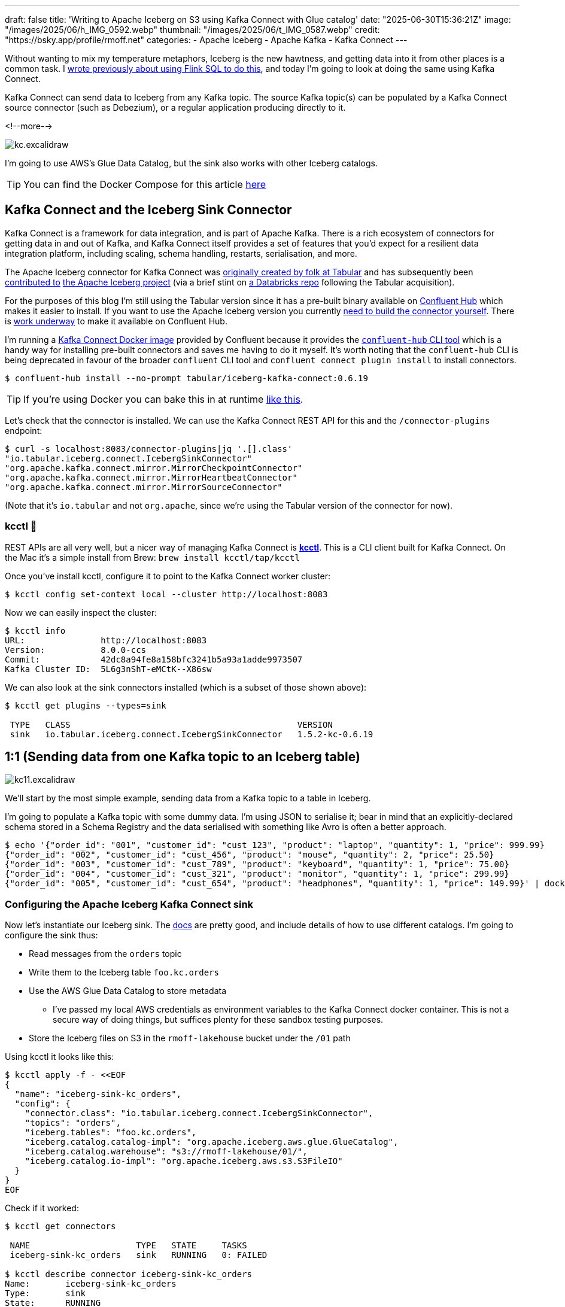 ---
draft: false
title: 'Writing to Apache Iceberg on S3 using Kafka Connect with Glue catalog'
date: "2025-06-30T15:36:21Z"
image: "/images/2025/06/h_IMG_0592.webp"
thumbnail: "/images/2025/06/t_IMG_0587.webp"
credit: "https://bsky.app/profile/rmoff.net"
categories:
- Apache Iceberg
- Apache Kafka
- Kafka Connect
---

:source-highlighter: rouge
:icons: font
:rouge-css: style
:rouge-style: monokai

Without wanting to mix my temperature metaphors, Iceberg is the new hawtness, and getting data into it from other places is a common task.
I link:/2025/06/24/writing-to-apache-iceberg-on-s3-using-flink-sql-with-glue-catalog/[wrote previously about using Flink SQL to do this], and today I'm going to look at doing the same using Kafka Connect.

Kafka Connect can send data to Iceberg from any Kafka topic.
The source Kafka topic(s) can be populated by a Kafka Connect source connector (such as Debezium), or a regular application producing directly to it.

<!--more-->

image::/images/2025/06/kc.excalidraw.png[]


I'm going to use AWS's Glue Data Catalog, but the sink also works with other Iceberg catalogs.

TIP: You can find the Docker Compose for this article https://github.com/rmoff/examples/tree/main/iceberg/kafka-kafkaconnect-aws[here]

== Kafka Connect and the Iceberg Sink Connector

Kafka Connect is a framework for data integration, and is part of Apache Kafka.
There is a rich ecosystem of connectors for getting data in and out of Kafka, and Kafka Connect itself provides a set of features that you'd expect for a resilient data integration platform, including scaling, schema handling, restarts, serialisation, and more.

The Apache Iceberg connector for Kafka Connect was https://www.tabular.io/blog/intro-kafka-connect/[originally created by folk at Tabular] and has subsequently been https://github.com/apache/iceberg/pull/8701#issue-1922301136[contributed to] https://iceberg.apache.org/docs/nightly/kafka-connect/[the Apache Iceberg project] (via a brief stint on https://github.com/databricks/iceberg-kafka-connect[a Databricks repo] following the Tabular acquisition).

For the purposes of this blog I'm still using the Tabular version since it has a pre-built binary available on https://www.confluent.io/hub/tabular/iceberg-kafka-connect[Confluent Hub] which makes it easier to install.
If you want to use the Apache Iceberg version you currently https://iceberg.apache.org/docs/nightly/kafka-connect/#installation[need to build the connector yourself].
There is https://github.com/apache/iceberg/issues/10745[work underway] to make it available on Confluent Hub.

I'm running a https://hub.docker.com/r/confluentinc/cp-kafka-connect[Kafka Connect Docker image] provided by Confluent because it provides the https://docs.confluent.io/platform/7.5/connect/confluent-hub/client.html#install-components-with-c-hub-client[`confluent-hub` CLI tool] which is a handy way for installing pre-built connectors and saves me having to do it myself.
It's worth noting that the `confluent-hub` CLI is being deprecated in favour of the broader `confluent` CLI tool and `confluent connect plugin install` to install connectors.

[source,bash]
----
$ confluent-hub install --no-prompt tabular/iceberg-kafka-connect:0.6.19
----

[TIP]
====
If you're using Docker you can bake this in at runtime https://github.com/confluentinc/demo-scene/blob/master/connect-cluster/docker-compose-scenario02.yml#L97-L107[like this].
====

Let's check that the connector is installed.
We can use the Kafka Connect REST API for this and the `/connector-plugins` endpoint:

[source,bash]
----
$ curl -s localhost:8083/connector-plugins|jq '.[].class'
"io.tabular.iceberg.connect.IcebergSinkConnector"
"org.apache.kafka.connect.mirror.MirrorCheckpointConnector"
"org.apache.kafka.connect.mirror.MirrorHeartbeatConnector"
"org.apache.kafka.connect.mirror.MirrorSourceConnector"
----

(Note that it's `io.tabular` and not `org.apache`, since we're using the Tabular version of the connector for now).

=== kcctl 🧸

REST APIs are all very well, but a nicer way of managing Kafka Connect is https://github.com/kcctl/kcctl[**kcctl**].
This is a CLI client built for Kafka Connect.
On the Mac it's a simple install from Brew: `brew install kcctl/tap/kcctl`

Once you've install kcctl, configure it to point to the Kafka Connect worker cluster:

[source,bash]
----
$ kcctl config set-context local --cluster http://localhost:8083
----

Now we can easily inspect the cluster:

[source,bash]
----
$ kcctl info
URL:               http://localhost:8083
Version:           8.0.0-ccs
Commit:            42dc8a94fe8a158bfc3241b5a93a1adde9973507
Kafka Cluster ID:  5L6g3nShT-eMCtK--X86sw
----

We can also look at the sink connectors installed (which is a subset of those shown above):

[source,bash]
----
$ kcctl get plugins --types=sink

 TYPE   CLASS                                             VERSION
 sink   io.tabular.iceberg.connect.IcebergSinkConnector   1.5.2-kc-0.6.19
----

== 1:1 (Sending data from one Kafka topic to an Iceberg table)

image::/images/2025/06/kc11.excalidraw.png[]

We'll start by the most simple example, sending data from a Kafka topic to a table in Iceberg.

I'm going to populate a Kafka topic with some dummy data.
I'm using JSON to serialise it; bear in mind that an explicitly-declared schema stored in a Schema Registry and the data serialised with something like Avro is often a better approach.

[source,bash]
----
$ echo '{"order_id": "001", "customer_id": "cust_123", "product": "laptop", "quantity": 1, "price": 999.99}
{"order_id": "002", "customer_id": "cust_456", "product": "mouse", "quantity": 2, "price": 25.50}
{"order_id": "003", "customer_id": "cust_789", "product": "keyboard", "quantity": 1, "price": 75.00}
{"order_id": "004", "customer_id": "cust_321", "product": "monitor", "quantity": 1, "price": 299.99}
{"order_id": "005", "customer_id": "cust_654", "product": "headphones", "quantity": 1, "price": 149.99}' | docker compose exec -T kcat kcat -P -b broker:9092 -t orders
----

=== Configuring the Apache Iceberg Kafka Connect sink

Now let's instantiate our Iceberg sink.
The https://iceberg.apache.org/docs/nightly/kafka-connect/#initial-setup[docs] are pretty good, and include details of how to use different catalogs.
I'm going to configure the sink thus:

* Read messages from the `orders` topic
* Write them to the Iceberg table `foo.kc.orders`
* Use the AWS Glue Data Catalog to store metadata
** I've passed my local AWS credentials as environment variables to the Kafka Connect docker container.
This is not a secure way of doing things, but suffices plenty for these sandbox testing purposes.
* Store the Iceberg files on S3 in the `rmoff-lakehouse` bucket under the `/01` path

Using kcctl it looks like this:

[source,bash]
----
$ kcctl apply -f - <<EOF
{
  "name": "iceberg-sink-kc_orders",
  "config": {
    "connector.class": "io.tabular.iceberg.connect.IcebergSinkConnector",
    "topics": "orders",
    "iceberg.tables": "foo.kc.orders",
    "iceberg.catalog.catalog-impl": "org.apache.iceberg.aws.glue.GlueCatalog",
    "iceberg.catalog.warehouse": "s3://rmoff-lakehouse/01/",
    "iceberg.catalog.io-impl": "org.apache.iceberg.aws.s3.S3FileIO"
  }
}
EOF
----

Check if it worked:

[source,bash]
----
$ kcctl get connectors

 NAME                     TYPE   STATE     TASKS
 iceberg-sink-kc_orders   sink   RUNNING   0: FAILED

$ kcctl describe connector iceberg-sink-kc_orders
Name:       iceberg-sink-kc_orders
Type:       sink
State:      RUNNING
Worker ID:  kafka-connect:8083
Config:
  connector.class:               io.tabular.iceberg.connect.IcebergSinkConnector
  iceberg.catalog.catalog-impl:  org.apache.iceberg.aws.glue.GlueCatalog
  iceberg.catalog.io-impl:       org.apache.iceberg.aws.s3.S3FileIO
  iceberg.catalog.warehouse:     s3://rmoff-lakehouse/00/
  iceberg.tables:                foo.kc.orders
  name:                          iceberg-sink-kc_orders
  topics:                        orders
Tasks:
  0:
    State:      FAILED
    Worker ID:  kafka-connect:8083
    Trace:      org.apache.kafka.connect.errors.ConnectException: Tolerance exceeded in error handler
        at
[…]
      Caused by: org.apache.kafka.connect.errors.DataException: JsonConverter with schemas.enable requires "schema" and "payload" fields and may not contain additional fields. If you are trying to deserialize plain JSON data, set schemas.enable=false in your converter configuration.
[…]
----

So, no dice on the first attempt.
(Note also the confusing fact that the _connector_ has a state of `RUNNING` whilst the _task_ is `FAILED`—this is just _one of those things_ about how Kafka Connect works 🙃).

The error is to do with how Kafka Connect handles deserialising messages from Kafka topics.
It's reading JSON, but expecting to find `schema` and `payload` elements within it—and these aren't there.
https://www.confluent.io/blog/kafka-connect-deep-dive-converters-serialization-explained/#json-message-without-expected-schema-payload-structure[This blog post] explains the issue in more detail.

To fix it we'll change the connector configuration, which we can do easily with kcctl's `patch`:

[source,bash]
----
$ kcctl patch connector iceberg-sink-kc_orders \
    -s key.converter=org.apache.kafka.connect.json.JsonConverter \
    -s key.converter.schemas.enable=false \
    -s value.converter=org.apache.kafka.connect.json.JsonConverter \
    -s value.converter.schemas.enable=false
----

Check the connector state again:

[source,bash]
----
$ kcctl describe connector iceberg-sink-kc_orders
Name:       iceberg-sink-kc_orders
Type:       sink
State:      RUNNING
Worker ID:  kafka-connect:8083
Config:
  connector.class:                 io.tabular.iceberg.connect.IcebergSinkConnector
  iceberg.catalog.catalog-impl:    org.apache.iceberg.aws.glue.GlueCatalog
  iceberg.catalog.io-impl:         org.apache.iceberg.aws.s3.S3FileIO
  iceberg.catalog.warehouse:       s3://rmoff-lakehouse/01/
  iceberg.tables:                  foo.kc.orders
  key.converter:                   org.apache.kafka.connect.json.JsonConverter
  key.converter.schemas.enable:    false
  name:                            iceberg-sink-kc_orders
  topics:                          orders
  value.converter:                 org.apache.kafka.connect.json.JsonConverter
  value.converter.schemas.enable:  false
Tasks:
  0:
    State:      FAILED
[…]
      Caused by: org.apache.iceberg.exceptions.NoSuchTableException: Invalid table identifier: foo.kc.orders
----

This time the error is entirely self-inflicted.
Hot off my blog post about https://rmoff.net/2025/06/24/writing-to-apache-iceberg-on-s3-using-flink-sql-with-glue-catalog/[doing this in Flink SQL] I had in my mind that the table needed a three part qualification; `catalog.database.table`.
In fact, we only need to specify `database.table`.
In addition I've realised that the table doesn't exist already, and by default the connector won't automagically create it—so let's fix that too.

[source,bash]
----
$ kcctl patch connector iceberg-sink-kc_orders \
    -s iceberg.tables=kc.orders \
    -s iceberg.tables.auto-create-enabled=true
----

We're getting closer, but not quite there yet:

[source,bash]
----
[…]
    Caused by: software.amazon.awssdk.services.glue.model.EntityNotFoundException: Database kc not found. (Service: Glue, Status Code: 400, Request ID: 16a25fcf-01be-44e9-ba67-cc71431f3945)
----

Let's see what databases we _do_ have:

[source,bash]
----
$ aws glue get-databases --region us-east-1 --query 'DatabaseList[].Name' --output table

+--------------------+
|    GetDatabases    |
+--------------------+
|  default_database  |
|  my_glue_db        |
|  new_glue_db       |
|  rmoff_db          |
+--------------------+
----

So, let's use a database that does exist (`rmoff_db`):

[source,bash]
----
$ kcctl patch connector iceberg-sink-kc_orders \
    -s iceberg.tables=rmoff_db.orders
----

Now we're up and running :)

[source,bash]
----
$ kcctl describe connector iceberg-sink-kc_orders
Name:       iceberg-sink-kc_orders
Type:       sink
State:      RUNNING
Worker ID:  kafka-connect:8083
Config:
  connector.class:                     io.tabular.iceberg.connect.IcebergSinkConnector
  iceberg.catalog.catalog-impl:        org.apache.iceberg.aws.glue.GlueCatalog
  iceberg.catalog.io-impl:             org.apache.iceberg.aws.s3.S3FileIO
  iceberg.catalog.warehouse:           s3://rmoff-lakehouse/01/
  iceberg.tables:                      rmoff_db.orders
  iceberg.tables.auto-create-enabled:  true
  key.converter:                       org.apache.kafka.connect.json.JsonConverter
  key.converter.schemas.enable:        false
  name:                                iceberg-sink-kc_orders
  topics:                              orders
  value.converter:                     org.apache.kafka.connect.json.JsonConverter
  value.converter.schemas.enable:      false
Tasks:
  0:
    State:      RUNNING
    Worker ID:  kafka-connect:8083
Topics:
  orders
----

=== Examining the Iceberg table

Now we'll have a look at the Iceberg table.

The table has been registered in the Glue Data Catalog:

[source,bash]
----
$ aws glue get-tables \
    --region us-east-1 --database-name rmoff_db \
    --query 'TableList[].Name' --output table

+----------------+
|    GetTables   |
+----------------+
|  orders        |
+----------------+
----

And there's something in the S3 bucket:
[source,bash]
----
$ aws s3 --recursive ls s3://rmoff-lakehouse/01
2025-06-30 16:44:39       1320 01/rmoff_db.db/orders/metadata/00000-bcbeeafa-4556-4a52-92ee-5dbc34d35d6b.metadata.json
----

However, this is just the table's Iceberg metadata is there—but nothing else.
That's because Kafka Connect won't flush the data to storage straight away; by default it's every 5 minutes.
The configuration that controls this is `iceberg.control.commit.interval-ms`.

So, if we wait long enough, we'll see some data:

[source,bash]
----
$ aws s3 --recursive ls s3://rmoff-lakehouse/01
2025-06-30 16:51:35       1635 01/rmoff_db.db/orders/data/00001-1751298279338-409ff5c8-244f-4104-8b81-dfe47fcbb2b3-00001.parquet
2025-06-30 16:44:39       1320 01/rmoff_db.db/orders/metadata/00000-bcbeeafa-4556-4a52-92ee-5dbc34d35d6b.metadata.json
2025-06-30 16:55:09       2524 01/rmoff_db.db/orders/metadata/00001-e8341cee-cf17-4255-bcf1-6e87cf41bbf3.metadata.json
2025-06-30 16:55:08       6950 01/rmoff_db.db/orders/metadata/cbe2651d-7c83-4465-a2e1-d92bb3e0b61d-m0.avro
2025-06-30 16:55:09       4233 01/rmoff_db.db/orders/metadata/snap-6069858821353147927-1-cbe2651d-7c83-4465-a2e1-d92bb3e0b61d.avro
----

Alternatively we can be impatient (_and inefficient, if we were to use this for real as you'd get a ton of small files as a result_) and override it to commit every second:

[source,bash]
----
$ kcctl patch connector iceberg-sink-kc_orders \
    -s iceberg.control.commit.interval-ms=1000
----

Now let's have a look at this data that we've written.
The absolute joy of Iceberg is the freedom that it gives you by decoupling storage from engine.
This means that we can write the data with one engine (here, Kafka Connect), and read it from another.
Let's use DuckDB.
Because, quack.

DuckDB https://duckdb.org/docs/stable/core_extensions/iceberg/amazon_sagemaker_lakehouse.html#connecting-to-amazon-sagemaker-lakehouse[supports] AWS Glue Data Catalog for Iceberg metadata.
I had https://github.com/duckdb/duckdb-iceberg/issues/265#issuecomment-3009061597[some trouble] with it, but found a https://github.com/duckdb/duckdb-iceberg/issues/265#issuecomment-2959813611[useful workaround] (yay open source).
There's also a comprehensive https://tobilg.com/using-amazon-sagemaker-lakehouse-with-duckdb[blog post] from Tobias Müller
on how to get it to work with a ton of IAM, ARN, and WTF (I think I made the last one up)—probably useful if you need to get this to work with any semblance of security.

So, first we create an `S3` secret in DuckDB to provide our AWS credentials, which I'm doing via https://duckdb.org/docs/stable/core_extensions/httpfs/s3api.html#credential_chain-provider[`credential_chain`] which will read them from my local environment variables.

[source,sql]
----
🟡◗ CREATE SECRET iceberg_secret (
        TYPE S3,
        PROVIDER credential_chain
    );
----

Then we attach the Glue data catalog as a new database to the DuckDB session.
Here, `1234` is my AWS account id (which you can get with `aws sts get-caller-identity --query Account`).

[source,sql]
----
🟡◗ ATTACH '1234' AS glue_catalog (
        TYPE iceberg,
        ENDPOINT_TYPE glue
    );
----

Once you've done this you should be able to list the table(s) in your Glue Data Catalog:

[source,]
----
-- These are DuckDB databases
🟡◗ SHOW DATABASES;
┌───────────────┐
│ database_name │
│    varchar    │
├───────────────┤
│ glue_catalog  │
│ memory        │
└───────────────┘

🟡◗ SELECT * FROM information_schema.tables
    WHERE table_catalog = 'glue_catalog'
      AND table_schema='rmoff_db';
┌───────────────┬──────────────┬──────────────────┬────────────┬
│ table_catalog │ table_schema │    table_name    │ table_type │
│    varchar    │   varchar    │     varchar      │  varchar   │
├───────────────┼──────────────┼──────────────────┼────────────┼
│ glue_catalog  │ rmoff_db     │ orders           │ BASE TABLE │
└───────────────┴──────────────┴──────────────────┴────────────┴
----

Terminology-wise, a _catalog_ in AWS Glue Data Catalog is a _database_ in DuckDB (`SHOW DATABASES`), and also a _catalog_ (`table_catalog`).
A Glue _database_ is a DuckDB _schema_.
And a table is a table in both :)

Let's finish this section by checking that the data we wrote to Kafka is indeed in Iceberg.

Here's the source data read from the Kafka topic:

[source,bash]
----
$ docker compose exec -it kcat kcat -b broker:9092 -C -t orders
{"order_id": "001", "customer_id": "cust_123", "product": "laptop", "quantity": 1, "price": 999.99}
{"order_id": "002", "customer_id": "cust_456", "product": "mouse", "quantity": 2, "price": 25.50}
{"order_id": "003", "customer_id": "cust_789", "product": "keyboard", "quantity": 1, "price": 75.00}
{"order_id": "004", "customer_id": "cust_321", "product": "monitor", "quantity": 1, "price": 299.99}
{"order_id": "005", "customer_id": "cust_654", "product": "headphones", "quantity": 1, "price": 149.99}
----

and now the Iceberg table:

[source,]
----
🟡◗ USE glue_catalog.rmoff_db;
🟡◗ SELECT * FROM orders;
┌────────────┬──────────┬────────┬─────────────┬──────────┐
│  product   │ quantity │ price  │ customer_id │ order_id │
│  varchar   │  int64   │ double │   varchar   │ varchar  │
├────────────┼──────────┼────────┼─────────────┼──────────┤
│ laptop     │        1 │ 999.99 │ cust_123    │ 001      │
│ mouse      │        2 │   25.5 │ cust_456    │ 002      │
│ keyboard   │        1 │   75.0 │ cust_789    │ 003      │
│ monitor    │        1 │ 299.99 │ cust_321    │ 004      │
│ headphones │        1 │ 149.99 │ cust_654    │ 005      │
└────────────┴──────────┴────────┴─────────────┴──────────┘
----

Write another row of data to the Kafka topic (`order_id`: `006`):

[source,bash]
----
$ echo '{"order_id": "006", "customer_id": "cust_987", "product": "webcam", "quantity": 1, "price": 89.99}' | docker compose exec -T kcat kcat -P -b broker:9092 -t orders
----

Now wait a second (or whatever `iceberg.control.commit.interval-ms` is set to), and check the Iceberg table:

[source,]
----
🟡◗ SELECT * FROM orders;
┌────────────┬──────────┬────────┬─────────────┬──────────┐
│  product   │ quantity │ price  │ customer_id │ order_id │
│  varchar   │  int64   │ double │   varchar   │ varchar  │
├────────────┼──────────┼────────┼─────────────┼──────────┤
│ webcam     │        1 │  89.99 │ cust_987    │ 006      │ <1>
│ laptop     │        1 │ 999.99 │ cust_123    │ 001      │
│ mouse      │        2 │   25.5 │ cust_456    │ 002      │
│ keyboard   │        1 │   75.0 │ cust_789    │ 003      │
│ monitor    │        1 │ 299.99 │ cust_321    │ 004      │
│ headphones │        1 │ 149.99 │ cust_654    │ 005      │
└────────────┴──────────┴────────┴─────────────┴──────────┘
----
<1> The new row of data 🎉

== Schemas

Now that we've got the basic connection between Kafka and Iceberg using Kafka Connect working, let's look at it in a bit more detail.
The first thing that warrants a bit of attention is the schema of the data.

Here's the first record of data from our Kafka topic:

[source,javascript]
----
{
    "order_id": "001",
    "customer_id": "cust_123",
    "product": "laptop",
    "quantity": 1,
    "price": 999.99
}
----

Eyeballing it, you and I can probably guess at the data types of the schema.
Quantity is an integer, probably.
Price, a decimal (unless you don't realise it's a currency and guess that it's a float or double).
Product is obviously a character field.
What about the order ID though?
It looks numeric, but has leading zeros; so a character field also?

My point is, there is no *declared schema*, only an inferred one.
What does it look like written to Iceberg?

[source,bash]
----
$ aws glue get-table --region us-east-1 --database-name rmoff_db --name orders \
    --query 'Table.StorageDescriptor.Columns[].{Name:Name,Type:Type}' --output table

+--------------+----------+
|        GetTable         |
+--------------+----------+
|     Name     |  Type    |
+--------------+----------+
|  product     |  string  |
|  quantity    |  bigint  |
|  price       |  double  |
|  customer_id |  string  |
|  order_id    |  string  |
+--------------+----------+
----

Not bad—only the `price` being stored as a `DOUBLE` is wrong.

What about if we were to use a timestamp in the source data?
And a boolean?

Here's a new dataset in a Kafka topic.
It's roughly based on click behaviour.

[source,javascript]
----
{
    "click_ts": "2023-02-01T14:30:25Z",
    "ad_cost": "1.50",
    "is_conversion": "true",
    "user_id": "001234567890"
}
----

Using the same Kafka Connect approach as above:

[source,bash]
----
$ kcctl apply -f - <<EOF
{
  "name": "iceberg-sink-kc_clicks",
  "config": {
    "connector.class": "io.tabular.iceberg.connect.IcebergSinkConnector",
    "topics": "clicks",
    "iceberg.tables": "rmoff_db.clicks",
    "iceberg.tables.auto-create-enabled": "true",
    "iceberg.catalog.catalog-impl": "org.apache.iceberg.aws.glue.GlueCatalog",
    "iceberg.catalog.warehouse": "s3://rmoff-lakehouse/01/",
    "iceberg.catalog.io-impl": "org.apache.iceberg.aws.s3.S3FileIO",
    "key.converter": "org.apache.kafka.connect.json.JsonConverter",
    "key.converter.schemas.enable": "false",
    "value.converter": "org.apache.kafka.connect.json.JsonConverter",
    "value.converter.schemas.enable": "false",
    "iceberg.control.commit.interval-ms": "1000"
  }
}
EOF
----

it ends up like this in Iceberg:

[source,bash]
----
$ ❯ aws glue get-table --region us-east-1 --database-name rmoff_db --name clicks\
    --query 'Table.StorageDescriptor.Columns[].{Name:Name,Type:Type}' --output table

+----------------+----------+
|         GetTable          |
+----------------+----------+
|      Name      |  Type    |
+----------------+----------+
|  click_ts      |  string  |
|  ad_cost       |  string  |
|  user_id       |  string  |
|  is_conversion |  string  |
+----------------+----------+
----

Here we start to see the real flaw if we just rely on inferred schemas.
Holding a currency as a string?
https://www.destroyallsoftware.com/talks/wat[Wat].
Storing a timestamp as a string?
Gross.
Using a string to hold a boolean?
Fine, until someone decides to put a value other than `true` or `false` in it. Or `True`. Or `TRuE`. And so on.

Data types exist for a reason, and part of good data pipeline hygiene is making use of them.

=== Enough of the lecturing…How do I use an explicit schema with Kafka Connect?

One option (but not one I'd recommend) is https://www.confluent.io/blog/kafka-connect-deep-dive-converters-serialization-explained/#json-schemas[embedding the schema directly in the message].
This is actually what the `JsonConverter` was defaulting to in the first example above and through an error because we'd not done it.
Here's what the above `clicks` record looks like with embedded schema:

[source,javascript]
----
{
  "schema": {
    "type": "struct",
    "fields": [
      {
        "field": "click_ts",
        "type": "int64",
        "name": "org.apache.kafka.connect.data.Timestamp",
        "version": 1,
        "optional": false
      },
      {
        "field": "ad_cost",
        "type": "bytes",
        "name": "org.apache.kafka.connect.data.Decimal",
        "version": 1,
        "parameters": {
          "scale": "2"
        },
        "optional": false
      },
      {
        "field": "is_conversion",
        "type": "boolean",
        "optional": false
      },
      {
        "field": "user_id",
        "type": "string",
        "optional": false
      }
    ]
  },
  "payload": {
    "click_ts": 1675258225000,
    "ad_cost": "1.50",
    "is_conversion": true,
    "user_id": "001234567890"
  }
}
----

Even though our Kafka Connect worker is defaulting to using it, I'm going to explicitly configure `schemas.enable` just for clarity:

[source,bash]
----
kcctl apply -f - <<EOF
{
  "name": "iceberg-sink-kc_clicks_schema",
  "config": {
    "connector.class": "io.tabular.iceberg.connect.IcebergSinkConnector",
    "topics": "clicks_with_schema",
    "iceberg.tables": "rmoff_db.clicks_embedded_schema",
    "iceberg.tables.auto-create-enabled": "true",
    "iceberg.catalog.catalog-impl": "org.apache.iceberg.aws.glue.GlueCatalog",
    "iceberg.catalog.warehouse": "s3://rmoff-lakehouse/01/",
    "iceberg.catalog.io-impl": "org.apache.iceberg.aws.s3.S3FileIO",
    "key.converter": "org.apache.kafka.connect.json.JsonConverter",
    "key.converter.schemas.enable": "true",
    "value.converter": "org.apache.kafka.connect.json.JsonConverter",
    "value.converter.schemas.enable": "true",
    "iceberg.control.commit.interval-ms": "1000"
  }
}
EOF
----

The first time I try it, it fails:

[source,bash]
----
org.apache.kafka.connect.errors.DataException: Invalid bytes for Decimal field
com.fasterxml.jackson.databind.exc.InvalidFormatException: Cannot access contents of TextNode as binary due to broken Base64 encoding: Illegal character '.' (code 0x2e) in base64 content
----

That's because the `ad_cost` field is defined as a logical `Decimal` type, but physical stored as `bytes`, so I need to write it as that in the topic:

[source,javascript]
----
[…]
  },
  "payload": {
    "click_ts": 1675258225000,
    "ad_cost": "AJY=", <1>
    "is_conversion": true,
    "user_id": "001234567890"
  }
}
----
[NOTE]
====
Where on earth do I get `AJY=` from?
I'll let https://claude.ai/[Claude] explain:

For decimal 1.50 with scale 2, we need to ensure proper signed integer encoding:

. *Unscale*: 1.50 × 10² = 150
. *Convert to signed bytes*: 150 as a positive integer needs to be encoded as `[0, 150]` (2 bytes) or use proper big-endian encoding
. *Base64 encode*: The bytes `[0, 150]` encode to `"AJY="`
====

With the connector restarted reading from a fresh topic with this newly-encoded decimal value in it, things look good in Iceberg:

[source,]
----
🟡◗ SELECT * FROM clicks_embedded_schema;
┌──────────────────────────┬───────────────┬───────────────┬──────────────┐
│         click_ts         │    ad_cost    │ is_conversion │   user_id    │
│ timestamp with time zone │ decimal(38,2) │    boolean    │   varchar    │
├──────────────────────────┼───────────────┼───────────────┼──────────────┤
│ 2023-02-01 13:30:25+00   │          1.50 │ true          │ 001234567890 │ <1>
----
<1> Proper data types, yay!

*BUT*…this is a pretty heavy way of doing things.
Bytes might be cheap, but do we really want to spend over 80% of the message on sending the full schema definition with _every single record_?

This is where a Schema Registry comes in.

=== Schema Registry

A schema registry is basically what it says on the tin.
A registry, of schemas.

Instead of passing the full schema each time (like above), a client will have a _reference_ to the schema in the message, and then retrieve the actual schema from the registry.

image::/images/2025/06/sr.excalidraw.png[]

The most well known of the schema registries in the Kafka ecosystem is Confluent's https://github.com/confluentinc/schema-registry[Schema Registry].
I'll show you shortly how it is used automatically within a pipeline, but first I'm going to demonstrate its "manual" use.

There are multiple serialisation options available, including:

* Avro
* Protobuf
* JSONSchema

I'm going to demonstrate Avro here.
A schema for the `clicks` data above looks something like this:

[source,javascript]
----
{
  "type": "record",
  "name": "ClickEvent",
  "fields": [
    {
      "name": "click_ts",
      "type": { "type": "long", "logicalType": "timestamp-millis" }
    },
    {
      "name": "ad_cost",
      "type": { "type": "bytes", "logicalType": "decimal", "precision": 10, "scale": 2 }
    },
    {
      "name": "is_conversion",
      "type": "boolean"
    },
    {
      "name": "user_id",
      "type": "string"
    }
  ]
}"
----

Send this to Schema Registry using the REST API:

[source,bash]
----
$ http POST localhost:8081/subjects/clicks-value/versions \
  Content-Type:application/vnd.schemaregistry.v1+json \
  schema='{"type":"record","name":"ClickEvent","fields":[{"name":"click_ts","type":{"type":"long","logicalType":"timestamp-millis"}},{"name":"ad_cost","type":{"type":"bytes","logicalType":"decimal","precision":10,"scale":2}},{"name":"is_conversion","type":"boolean"},{"name":"user_id","type":"string"}]}'
----

This will return the ID that the schema has been assigned.

Now send the message to Kafka, specifying `value.schema.id` as the schema ID returned in the step above:

[source,bash]
----
$ printf '{"click_ts": 1675258225000, "ad_cost": "1.50", "is_conversion": true, "user_id": "001234567890"}\n' | \
    docker compose exec -T kafka-connect kafka-avro-console-producer \
                        --bootstrap-server broker:9092 \
                        --topic clicks_registry \
                        --property schema.registry.url=http://schema-registry:8081 \
                        --property value.schema.id=1
----

What we now have is a Kafka topic with a message that holds _just_ the payload plus a _pointer_ to the schema.
It's the best of both worlds; a small message footprint, but a fully-defined schema available for any consumer to use.

[NOTE]
====
An Avro-serialised message is smaller than a JSON one holding the same data:

[source,bash]
----
# Count the bytes in Avro message
$ docker compose exec -T kcat kcat -C -b broker:9092 -t clicks_registry -c1 | wc -c
31

# Count the bytes in JSON message
$ docker compose exec -T kcat kcat -C -b broker:9092 -t clicks -c1 | wc -c
108
----
====

Let's finish off by sending this Avro data over to Iceberg:

[source,bash]
----
$ kcctl apply -f - <<EOF
{
  "name": "iceberg-sink-clicks-registry",
  "config": {
    "connector.class": "io.tabular.iceberg.connect.IcebergSinkConnector",
    "topics": "clicks_registry",
    "iceberg.tables": "rmoff_db.clicks_schema_registry",
    "iceberg.tables.auto-create-enabled": "true",
    "iceberg.catalog.catalog-impl": "org.apache.iceberg.aws.glue.GlueCatalog",
    "iceberg.catalog.warehouse": "s3://rmoff-lakehouse/01/",
    "iceberg.catalog.io-impl": "org.apache.iceberg.aws.s3.S3FileIO",
    "key.converter": "io.confluent.connect.avro.AvroConverter",
    "key.converter.schema.registry.url": "http://schema-registry:8081",
    "value.converter": "io.confluent.connect.avro.AvroConverter",
    "value.converter.schema.registry.url": "http://schema-registry:8081",
    "iceberg.control.commit.interval-ms": "1000"
  }
}
EOF
----

The data lands in Iceberg with its data types looking good:

[source,]
----
🟡◗ SELECT * FROM clicks_schema_registry;
┌──────────────────────────┬───────────────┬───────────────┬──────────────┐
│         click_ts         │    ad_cost    │ is_conversion │   user_id    │
│ timestamp with time zone │ decimal(38,2) │    boolean    │   varchar    │
├──────────────────────────┼───────────────┼───────────────┼──────────────┤
│ 2023-02-01 13:30:25+00   │    8251118.56 │ true          │ 001234567890 │
----

But…what's this?
For some reason `ad_cost` is `8251118.56` even though the source data was `1.50`.

.Decimals…again
[NOTE]
====
Similar to the `Decimal` issue above when I embedded the schema in a JSON message, providing a decimal value in Avro also requires special attention.
In this case it's the Kafka producer that I'm using that needs to be persuaded to serialise it correctly.
This time I'll let Gemini explain:

To represent the decimal `1.50` for a `bytes` field with a `Decimal` logical type and a scale of 2, you must provide the value as `{"ad_cost": "\\u0000\\u0096"}`. Here's why:

* **Unscaled Integer**: The `Decimal` logical type is stored as a raw `bytes` array representing an unscaled integer. For a value of `1.50` and a `scale` of `2`, the unscaled integer is `1.50 * 10^2 = 150`.
* **Signed Bytes**: Avro's decimal representation uses signed, big-endian bytes. The integer `150` is `0x96` in hexadecimal. However, a single byte `0x96` has its most significant bit set, causing it to be interpreted as a negative number in two's complement.
* **Positive Number Padding**: To ensure the number is treated as positive `150`, a `0x00` padding byte must be prepended, resulting in the two-byte sequence `[0x00, 0x96]`.
* **JSON String Encoding**: The `kafka-avro-console-producer` requires this byte sequence to be provided as a JSON string using unicode escapes, which is `"\u0000\u0096"`.
* **Shell Escaping**: Your shell will interpret and consume the single backslashes. To pass the literal escape sequences to the producer's JSON parser, you must escape the backslashes themselves, resulting in `{"ad_cost": "\\u0000\\u0096"}`.
====

With the serialisation of the decimal value corrected thus:

[source,bash]
----
printf '{"click_ts": 1675258225000, "ad_cost": "\\u0000\\u0096" ,"is_conversion": true, "user_id": "001234567890"}\n' | \
    docker compose exec -T kafka-connect kafka-avro-console-producer \
                        --bootstrap-server broker:9092 \
                        --topic clicks_registry \
                        --property schema.registry.url=http://schema-registry:8081 \
                        --property value.schema.id=1
----

I finally got the expected value showing in Iceberg:

[source,]
----
🟡◗ SELECT * FROM clicks_schema_registry;
┌──────────────────────────┬───────────────┬───────────────┬──────────────┐
│         click_ts         │    ad_cost    │ is_conversion │   user_id    │
│ timestamp with time zone │ decimal(38,2) │    boolean    │   varchar    │
├──────────────────────────┼───────────────┼───────────────┼──────────────┤
│ 2023-02-01 13:30:25+00   │          1.50 │ true          │ 001234567890 │
----

== Postgres to Iceberg via Kafka Connect

Let's put this into practice now.
I'm going to use Kafka Connect with the Debezium connector to get data from Postgres and then write it to Iceberg with the same sink connector we've used above.

image::/images/2025/06/pg00.excalidraw.png[]

First, create and populate Postgres table:

[source,sql]
----
CREATE TABLE clicks (
    click_ts TIMESTAMP WITH TIME ZONE,
    ad_cost DECIMAL(38,2),
    is_conversion BOOLEAN,
    user_id VARCHAR
);

INSERT INTO clicks (click_ts, ad_cost, is_conversion, user_id)
    VALUES ('2023-02-01 13:30:25+00', 1.50, true, '001234567890');
----

Then check we've got the Debezium connector installed on our Kafka Connect worker:

[source,bash]
----
$ kcctl get plugins --types=source

 TYPE     CLASS                                                       VERSION
 source   io.debezium.connector.postgresql.PostgresConnector          3.1.2.Final
----

and create a Debezium source connector:

[source,bash]
----
$ kcctl apply -f - <<EOF
{
  "name": "postgres-clicks-source",
  "config": {
    "connector.class": "io.debezium.connector.postgresql.PostgresConnector",
    "database.hostname": "postgres",
    "database.port": "5432",
    "database.user": "postgres",
    "database.password": "Welcome123",
    "database.dbname": "postgres",
    "table.include.list": "public.clicks",
    "topic.prefix": "dbz"
  }
}
EOF
----

Using kcctl we can see that the connector is running, and writing data to a topic:

[source,bash]
----
$ kcctl describe connector postgres-clicks-source
Name:       postgres-clicks-source
Type:       source
State:      RUNNING
[…]
Topics:
  dbz.public.clicks
----

If we take a look at the topic we can quickly see a mistake I've made in the configuration of the connector:

[source,bash]
----
$  docker compose exec -T kcat kcat -b broker:9092 -C -t dbz.public.clicks -c1

{"schema":{"type":"struct","fields":[{"type":"struct","fields":[{"type":"string","optional":true,"name":"io.debezium.time.ZonedTimestamp","version":1,"field":"click_ts"},{"type":"bytes","optional":true,"name":"org.apache.kafka.connect.data.Decimal","version":1,"parameters":{"scale":"2","connect.decimal.precision":"38"},"field":"ad_cost"},{"type":"boolean","optional":true,"field":"is_conversion"},{"type":"string","optional":true,"field":"user_id"}],"optional":true,"name":"dbz.public.clicks.Value","field":"before"},{"type":"struct","fields":[{"type":"string","optional":true,"name":"io.debezium.time.ZonedTimestamp","version":1,"field":"click_ts"},{"type":"bytes","optional":true,"name
[…]
----

It's using the `JsonConverter` with an embeded schema.
That's not what we want, so let's create a new version of the connector.
It's important to create a new version, because the existing one won't re-read messages from the topic just because we change its configuration because logically it has processed that data already.
We also need to make sure we write to a different topic; writing JSON and Avro to the same Kafka topic is a recipe for distaster (or at least, wailing and gnashing of teeth when a sink connector spectacularly fails to read the messages).

[source,bash]
----
$ kcctl delete connector postgres-clicks-source

$ kcctl apply -f - <<EOF
{
  "name": "postgres-clicks-source-avro",
  "config": {
    "connector.class": "io.debezium.connector.postgresql.PostgresConnector",
    "database.hostname": "postgres",
    "database.port": "5432",
    "database.user": "postgres",
    "database.password": "Welcome123",
    "database.dbname": "postgres",
    "table.include.list": "public.clicks",
    "topic.prefix": "dbz-avro",
    "key.converter": "io.confluent.connect.avro.AvroConverter",
    "key.converter.schema.registry.url": "http://schema-registry:8081",
    "value.converter": "io.confluent.connect.avro.AvroConverter",
    "value.converter.schema.registry.url": "http://schema-registry:8081"
  }
}
EOF
----

Now we can see the Avro data in the topic:

[source,bash]
----
$ docker compose exec -T kcat kcat -b broker:9092 -C -t dbz-avro.public.clicks -c1

62023-02-01T13:30:25.000000Z0012345678903.1.2.Finalpostgresqldbz-avroe
firstpostgres"[null,"34511440"]Ђӻ0
                                  public
                                        clicks
                                               reʷӻ0
----

To deserialise it correctly we use `-s avro` as above, and we see that https://debezium.io/documentation/reference/stable/transformations/event-flattening.html#_change_event_structure[the payload from Debezium] is more complex than a simple message:

[source,bash]
----
$ docker compose exec -T kcat kcat -C -b broker:9092 -t dbz-avro.public.clicks \
                        -s avro -r http://schema-registry:8081 -c1 | jq '.'
----

[source,javascript]
----
{
  "before": null,
  "after": {
    "Value": {
      "click_ts": {
        "string": "2023-02-01T13:30:25.000000Z"
      },
      "ad_cost": {
        "bytes": ""
      },
      "is_conversion": {
        "boolean": true
      },
      "user_id": {
        "string": "001234567890"
      }
    }
  },
  "source": {
    "version": "3.1.2.Final",
    "connector": "postgresql",
    "name": "dbz-avro",
    "ts_ms": 1751447315595,
    "snapshot": {
      "string": "first"
    },
    "db": "postgres",
    […]
----

Debezium, and any good CDC tool in general, doesn't just capture the current state of a row; it captures _changes_.
Since this is the initial snapshot, we have a blank `before` section, the payload in `after` (i.e. current state), and then some metadata (`source`).

You _might_ want all of this raw change data sent to Iceberg, but more likely is that you just want the current state of the record.
To do this you can use a Kafka Connect Single Message Transformation (SMT).
Both Iceberg and Debezium ship with their own SMTs to do this.
Iceberg has https://iceberg.apache.org/docs/nightly/kafka-connect/#debeziumtransform[`DebeziumTransform`] and Debezium  https://debezium.io/documentation/reference/stable/transformations/event-flattening.html[`ExtractNewRecordState`].
The differences between them that I can tell are:

* The Iceberg one is marked experimental, whilst the Debezium one has been used in production for years
* The Iceberg one adds CDC metadata fields (operation type, offset, etc) along with the record state, whilst to do this with the Debezium one you'd need to include the https://debezium.io/documentation/reference/stable/transformations/event-flattening.html#extract-new-record-state-add-fields[`add.fields`] option.

Let's try the Iceberg one, which we'll configure as part of the new sink connector itself:

[source,bash]
----
$ kcctl apply -f - <<EOF
{
  "name": "iceberg-sink-postgres-clicks",
  "config": {
    "connector.class": "io.tabular.iceberg.connect.IcebergSinkConnector",
    "topics": "dbz-avro.public.clicks",
    "iceberg.tables": "rmoff_db.postgres_clicks",
    "iceberg.tables.auto-create-enabled": "true",
    "iceberg.catalog.catalog-impl": "org.apache.iceberg.aws.glue.GlueCatalog",
    "iceberg.catalog.warehouse": "s3://rmoff-lakehouse/01/",
    "iceberg.catalog.io-impl": "org.apache.iceberg.aws.s3.S3FileIO",
    "key.converter": "io.confluent.connect.avro.AvroConverter",
    "key.converter.schema.registry.url": "http://schema-registry:8081",
    "value.converter": "io.confluent.connect.avro.AvroConverter",
    "value.converter.schema.registry.url": "http://schema-registry:8081",
    "iceberg.control.commit.interval-ms": "1000",
    "transforms": "dbz",
    "transforms.dbz.type": "io.tabular.iceberg.connect.transforms.DebeziumTransform"
  }
}
EOF
----

Here's the resulting Iceberg table:

[source,]
----
🟡◗ describe postgres_clicks;
┌───────────────┬──────────────────────────────────────────────────────────────┬
│  column_name  │                                           column_type        │
│    varchar    │                                             varchar          │
├───────────────┼──────────────────────────────────────────────────────────────┼
│ click_ts      │ VARCHAR                                                      │
│ ad_cost       │ DECIMAL(38,2)                                                │
│ is_conversion │ BOOLEAN                                                      │
│ user_id       │ VARCHAR                                                      │
│ _cdc          │ STRUCT(op VARCHAR, ts TIMESTAMP WITH TIME ZONE,              │
│               │        "offset" BIGINT, source VARCHAR, target VARCHAR)      │
└───────────────┴──────────────────────────────────────────────────────────────┴
----

and data:

[source,]
----
🟡◗ SELECT * FROM postgres_clicks;
┌─────────────────────────────┬───────────────┬───────────────┬──────────────┬[…]
│          click_ts           │    ad_cost    │ is_conversion │   user_id    │[…]
│           varchar           │ decimal(38,2) │    boolean    │   varchar    │[…]
├─────────────────────────────┼───────────────┼───────────────┼──────────────┼[…]
│ 2023-02-01T13:30:25.000000Z │          1.50 │ true          │ 001234567890 │[…]
----

=== Data Type Fun: Timestamps

One data type issue this time—pun intended.
The `click_ts` should be a timestamp, but is showing up as a string in Iceberg.
To understand where this is occurring, I'll start by checking the schema that Debezium wrote to the Schema Registry when it wrote the data to Kafka:

[source,bash]
----
$ http http://localhost:8081/subjects/dbz-avro.public.clicks-value/versions/latest | \
    jq '.schema | fromjson'
----

[source,javascript]
----
[…]
    {
        "name": "click_ts",
        "type": [
        "null",
        {
            "type": "string",
            "connect.version": 1,
            "connect.name": "io.debezium.time.ZonedTimestamp"
        }
        ],
        "default": null
    },
[…]
----

Per https://debezium.io/documentation/reference/stable/connectors/postgresql.html#postgresql-basic-types[the docs], it's stored as a `string`, but using the Kafka Connect logical type `io.debezium.time.ZonedTimestamp`.

Let's have a look at the link:/2020/12/17/twelve-days-of-smt-day-8-timestampconverter/[TimestampConverter SMT].
This will hopefully let us convert the `string` type (which holds the timestamp) into a logical `Timestamp` type as part of the sink connector.

[source,bash]
----
$ kcctl apply -f - <<EOF
{
  "name": "iceberg-sink-postgres-clicks-new",
  "config": {
    "connector.class": "io.tabular.iceberg.connect.IcebergSinkConnector",
    "topics": "dbz-avro.public.clicks",
    "iceberg.tables": "rmoff_db.postgres_clicks",
    "iceberg.tables.auto-create-enabled": "true",
    "iceberg.catalog.catalog-impl": "org.apache.iceberg.aws.glue.GlueCatalog",
    "iceberg.catalog.warehouse": "s3://rmoff-lakehouse/02/",
    "iceberg.catalog.io-impl": "org.apache.iceberg.aws.s3.S3FileIO",
    "key.converter": "io.confluent.connect.avro.AvroConverter",
    "key.converter.schema.registry.url": "http://schema-registry:8081",
    "value.converter": "io.confluent.connect.avro.AvroConverter",
    "value.converter.schema.registry.url": "http://schema-registry:8081",
    "iceberg.control.commit.interval-ms": "1000",
    "transforms": "dbz,convert_ts", <1>
    "transforms.dbz.type": "io.tabular.iceberg.connect.transforms.DebeziumTransform",
    "transforms.convert_ts.type" : "org.apache.kafka.connect.transforms.TimestampConverter\$Value",
    "transforms.convert_ts.field" : "click_ts",
    "transforms.convert_ts.format": "yyyy-MM-dd'T'HH:mm:ss.SSSSSS'Z'",
    "transforms.convert_ts.target.type": "Timestamp"
  }
}
EOF
----

<1> The order of the transformations is important; for the `convert_ts` transform to work the `click_ts` field needs to have been unnested, which is what the `dbz` transform does first.

With the initial `postgres_clicks` Iceberg table deleted, and the new version of the connector running (so as to make sure that the table gets recreated with-hopefully—the correct schema), we see this in Iceberg:

[source,]
----
🟡◗ describe postgres_clicks;
┌───────────────┬─────────────────────────────────────────────────────────────────[…]
│  column_name  │                                           column_type           […]
│    varchar    │                                             varchar             […]
├───────────────┼─────────────────────────────────────────────────────────────────[…]
│ click_ts      │ TIMESTAMP WITH TIME ZONE                                        […]
│ ad_cost       │ DECIMAL(38,2)                                                   […]
│ is_conversion │ BOOLEAN                                                         […]
│ user_id       │ VARCHAR                                                         […]
│ _cdc          │ STRUCT(op VARCHAR, ts TIMESTAMP WITH TIME ZONE, "offset" BIGINT,[…]
└───────────────┴─────────────────────────────────────────────────────────────────[…]

🟡◗ select click_ts, ad_cost, is_conversion, user_id from postgres_clicks2;
┌──────────────────────────┬───────────────┬───────────────┬──────────────┐
│         click_ts         │    ad_cost    │ is_conversion │   user_id    │
│ timestamp with time zone │ decimal(38,2) │    boolean    │   varchar    │
├──────────────────────────┼───────────────┼───────────────┼──────────────┤
│ 2023-02-01 13:30:25+00   │          1.50 │ true          │ 001234567890 │
└──────────────────────────┴───────────────┴───────────────┴──────────────┘
----

Compare the data types and data to the Postgres source:

[source,]
----
postgres=# \d clicks
                           Table "public.clicks"
    Column     |           Type           | Collation | Nullable | Default
---------------+--------------------------+-----------+----------+---------
 click_ts      | timestamp with time zone |           |          |
 ad_cost       | numeric(38,2)            |           |          |
 is_conversion | boolean                  |           |          |
 user_id       | character varying        |           |          |

postgres=# select * from clicks;
        click_ts        | ad_cost | is_conversion |   user_id
------------------------+---------+---------------+--------------
 2023-02-01 13:30:25+00 |    1.50 | t             | 001234567890
----

Perfect!

[TIP]
====
If you're using `TIMESTAMP` instead of `TIMESTAMP WITH TIME ZONE` in Postgres then Debezium will store this as

[source,javascript]
----
{
    "type": "long",
    "connect.version": 1,
    "connect.name": "io.debezium.time.MicroTimestamp"
}
----

and the Iceberg Kafka Connect sink write it, by default, as a `BIGINT` to Iceberg (matching the `long` logical type in the schema).

You can use the same `TimestampConverter` trick as above, instead specifying `unix.precision` so that the transform treats the source value as an epoch value, converting it into a timestamp:

[source,javascript]
----
"transforms.convert_ts.type"          : "org.apache.kafka.connect.transforms.TimestampConverter$Value",
"transforms.convert_ts.field"         : "click_ts",
"transforms.convert_ts.unix.precision": "microseconds",
"transforms.convert_ts.target.type"   : "Timestamp"
----

The only problem is that this ends up in Iceberg as a `TIMESTAMP WITH TIME ZONE`—i.e. _includes_ time zone, even though the source doesn't.
====

== Schema Evolution

What happens when we add a column to the source data being sent through the Kafka Connect Iceberg sink?
Let's try it!

[source,sql]
----
ALTER TABLE clicks ADD COLUMN campaign_id character varying;

INSERT INTO clicks (click_ts, ad_cost, is_conversion, user_id, campaign_id)
    VALUES ('2025-07-03 14:30:00+00', 2.50, true, 'user_12345', 'campaign_summer_2025');
----

The table now looks like this:

[source,]
----
postgres=# SELECT * FROM clicks;
        click_ts        | ad_cost | is_conversion |   user_id    |     campaign_id
------------------------+---------+---------------+--------------+----------------------
 2023-02-01 13:30:25+00 |    1.50 | t             | 001234567890 |                          <1>
 2025-07-03 14:30:00+00 |    2.50 | t             | user_12345   | campaign_summer_2025
----
<1> This row existed already, so has no value for the new field, `campaign_id`

Over in Iceberg, we can see the new row—but no new column:

[source,]
----
🟡◗ select * from postgres_clicks;
┌──────────────────────┬───────────────┬───────────────┬──────────────┬─────────────────────[…]
│       click_ts       │    ad_cost    │ is_conversion │   user_id    │                     […]
│ timestamp with tim…  │ decimal(38,2) │    boolean    │   varchar    │  struct(op varchar, […]
├──────────────────────┼───────────────┼───────────────┼──────────────┼─────────────────────[…]
│ 2025-07-03 15:30:0…  │          2.50 │ true          │ user_12345   │ {'op': I, 'ts': '202[…]
│ 2023-02-01 13:30:2…  │          1.50 │ true          │ 001234567890 │ {'op': I, 'ts': '202[…]
└──────────────────────┴───────────────┴───────────────┴──────────────┴─────────────────────[…]

🟡◗ DESCRIBE postgres_clicks;
┌───────────────┬───────────────────────────────────────────────────────────────────────────[…]
│  column_name  │                                           column_type                     […]
│    varchar    │                                             varchar                       […]
├───────────────┼───────────────────────────────────────────────────────────────────────────[…]
│ click_ts      │ TIMESTAMP WITH TIME ZONE                                                  […]
│ ad_cost       │ DECIMAL(38,2)                                                             […]
│ is_conversion │ BOOLEAN                                                                   […]
│ user_id       │ VARCHAR                                                                   […]
│ _cdc          │ STRUCT(op VARCHAR, ts TIMESTAMP WITH TIME ZONE, "offset" BIGINT, source VA[…]
└───────────────┴───────────────────────────────────────────────────────────────────────────[…]
----

A quick perusal of https://iceberg.apache.org/docs/nightly/kafka-connect/#configuration[the docs] points us at `iceberg.tables.evolve-schema-enabled`, which is `false` by default.
As a side note, whilst the docs are good, you can also get a quick look at the configuration options a connector has by looking at the Kafka Connect worker log file for `IcebergSinkConfig values`:

[source,]
----
[2025-07-03 09:28:58,309] INFO [iceberg-sink-postgres-clicks-new|task-0] IcebergSinkConfig values:
  iceberg.catalog = iceberg
  iceberg.connect.group-id = null
  iceberg.control.commit.interval-ms = 1000
  iceberg.control.commit.threads = 28
  iceberg.control.commit.timeout-ms = 1000
  iceberg.control.group-id = null
  iceberg.control.topic = control-iceberg
  iceberg.hadoop-conf-dir = null
  iceberg.tables = [rmoff_db.postgres_clicks]
  iceberg.tables.auto-create-enabled = true
  iceberg.tables.cdc-field = null
  iceberg.tables.default-commit-branch = null
  iceberg.tables.default-id-columns = null
  iceberg.tables.default-partition-by = null
  iceberg.tables.dynamic-enabled = false
  iceberg.tables.evolve-schema-enabled = false
  iceberg.tables.route-field = null
  iceberg.tables.schema-case-insensitive = false
  iceberg.tables.schema-force-optional = false
  iceberg.tables.upsert-mode-enabled = false
----

So, let's create a new version of this connector and test it out.
I'm going to follow the same pattern as above; create the initial table and add a row, make sure it syncs to the a new Iceberg table, then alter the table and add another row and see if that propogates as expected.

[source,bash]
----
$ kcctl apply -f - <<EOF
{
  "name": "iceberg-sink-postgres-clicks01",
  "config": {
    "connector.class": "io.tabular.iceberg.connect.IcebergSinkConnector",
    "topics": "dbz-avro.public.clicks01",
    "iceberg.tables": "rmoff_db.postgres_clicks01",
    "iceberg.tables.auto-create-enabled": "true",
    "iceberg.tables.evolve-schema-enabled": "true",
    "iceberg.catalog.catalog-impl": "org.apache.iceberg.aws.glue.GlueCatalog",
    "iceberg.catalog.warehouse": "s3://rmoff-lakehouse/02/",
    "iceberg.catalog.io-impl": "org.apache.iceberg.aws.s3.S3FileIO",
    "key.converter": "io.confluent.connect.avro.AvroConverter",
    "key.converter.schema.registry.url": "http://schema-registry:8081",
    "value.converter": "io.confluent.connect.avro.AvroConverter",
    "value.converter.schema.registry.url": "http://schema-registry:8081",
    "iceberg.control.commit.interval-ms": "1000",
    "transforms": "dbz,convert_ts",
    "transforms.dbz.type": "io.tabular.iceberg.connect.transforms.DebeziumTransform",
    "transforms.convert_ts.type" : "org.apache.kafka.connect.transforms.TimestampConverter\$Value",
    "transforms.convert_ts.field" : "click_ts",
    "transforms.convert_ts.format": "yyyy-MM-dd'T'HH:mm:ss.SSSSSS'Z'",
    "transforms.convert_ts.target.type": "Timestamp"
  }
}
EOF
----

This works exactly as I'd hoped.
The Iceberg table has the new field (`campaign_id`, after the `_cdc` metadata):

[source,]
----
🟡◗ DESCRIBE postgres_clicks01;
┌───────────────┬───────────────────────────────────────────────────────────────────────────[…]
│  column_name  │                                           column_type                     […]
│    varchar    │                                             varchar                       […]
├───────────────┼───────────────────────────────────────────────────────────────────────────[…]
│ click_ts      │ TIMESTAMP WITH TIME ZONE                                                  […]
│ ad_cost       │ DECIMAL(38,2)                                                             […]
│ is_conversion │ BOOLEAN                                                                   […]
│ user_id       │ VARCHAR                                                                   […]
│ _cdc          │ STRUCT(op VARCHAR, ts TIMESTAMP WITH TIME ZONE, "offset" BIGINT, source VA[…]
│ campaign_id   │ VARCHAR                                                                   […]
└───────────────┴───────────────────────────────────────────────────────────────────────────[…]
----

and the new data is present too:

[source,]
----
🟡◗ select click_ts, ad_cost, is_conversion, user_id, campaign_id from postgres_clicks01;
┌──────────────────────────┬───────────────┬───────────────┬──────────────┬──────────────────[…]
│         click_ts         │    ad_cost    │ is_conversion │   user_id    │     campaign_id  […]
│ timestamp with time zone │ decimal(38,2) │    boolean    │   varchar    │       varchar    […]
├──────────────────────────┼───────────────┼───────────────┼──────────────┼──────────────────[…]
│ 2023-02-01 13:30:25+00   │          1.50 │ true          │ 001234567890 │ NULL             […]
│ 2025-07-03 15:30:00+01   │          2.50 │ true          │ user_12345   │ campaign_summer_2[…]
└──────────────────────────┴───────────────┴───────────────┴──────────────┴──────────────────[…]
----

== N:N (Many-to-Many / Sending data from multiple topics to many Iceberg tables)

So far I've shown you how to get one Postgres table to one Iceberg table.
Or to be more precise: one Kafka topic to one Iceberg table.
The Kafka Connect Iceberg sink simply reads from a Kafka topic, and that topic can be populated by anything, including Kafka Connect source connectors, or applications directly.

Anyway, what about writing to multiple Iceberg tables.
Does that mean multiple Kafka Connect Iceberg sink instances?
No!

With Kafka Connect you can specify a list of topics with https://kafka.apache.org/documentation/#sinkconnectorconfigs_topics[`topics`], or a regex with https://kafka.apache.org/documentation/#sinkconnectorconfigs_topics.regex[`topics.regex`].


Let's try it.

I'm going to stick with Postgres here for my example to populate the multiple topics thate we'll then read from and send to multiple Postgres tables.

image::/images/2025/06/kcpgnn.excalidraw.png[]

There are four tables in my schema:

[source,sql]
----
postgres=# \dt
           List of relations
 Schema |   Name    | Type  |  Owner
--------+-----------+-------+----------
 europe | customers | table | postgres
 europe | orders    | table | postgres
 europe | products  | table | postgres
 europe | shipments | table | postgres
----

I'll create a Debezium connector that's going to pick up all of them (`"schema.include.list": "europe",`), writing each to its own Kafka topic:

[source,bash]
----
$ kcctl apply -f - <<EOF
{
  "name": "postgres-europe",
  "config": {
    "connector.class": "io.debezium.connector.postgresql.PostgresConnector",
    "database.hostname": "postgres",
    "database.port": "5432",
    "database.user": "postgres",
    "database.password": "Welcome123",
    "database.dbname": "postgres",
    "schema.include.list": "europe",
    "topic.prefix": "dbz-avro",
    "key.converter": "io.confluent.connect.avro.AvroConverter",
    "key.converter.schema.registry.url": "http://schema-registry:8081",
    "value.converter": "io.confluent.connect.avro.AvroConverter",
    "value.converter.schema.registry.url": "http://schema-registry:8081"
  }
}
EOF
----

With this running, we can see that it's writing to four Kafka topics, as expected:

[source,bash]
----
$ kcctl describe connector postgres-europe
Name:       postgres-europe
Type:       source
State:      RUNNING
Worker ID:  kafka-connect:8083
[…]
Topics:
  dbz-avro.europe.customers
  dbz-avro.europe.orders
  dbz-avro.europe.products
  dbz-avro.europe.shipments
----

To send these to Iceberg we need to tell the sink connector to handle multiple source topics.
For it to read from multiple topics we use `topics.regex`:

[source,javascript]
----
    "topics.regex": "dbz-avro.europe.*",
----

When it comes to specifying the target Iceberg table you have two options:

* Use `iceberg.tables`.
You can put a comma-separated list of tables here, but as far as I can tell all that will do is write the same source data to each of the target tables (i.e. you end up with multiple Iceberg tables with the same contents).
This won't work for multiple source topics if they have different schemas.
* Set `iceberg.tables.dynamic-enabled` to `true`, and then specify in `iceberg.tables.route-field` the _field_ within the topic that holds the name of the target Iceberg table to write to.

Using dynamic routing works fine if you've got a single source topic that holds this field.
The example in the documentation is a list of events with different `type` values, and each event is routed to a different Iceberg table named based on the event type.
For our purpose here though we need to be a bit more imaginative.

The source data itself doesn't hold any values that we can use for the table name.
For example, in `products`, which field name can we use as the target table name?

[source,]
----
postgres=# \d products
                                        Table "europe.products"
     Column     |          Type          | Collation | Nullable |               Default
----------------+------------------------+-----------+----------+--------------------------[…]
 id             | integer                |           | not null | nextval('products_id_seq'[…]
 product_name   | character varying(255) |           | not null |
 category       | character varying(100) |           |          |
 price          | numeric(10,2)          |           | not null |
 stock_quantity | integer                |           |          | 0
----

None of them.
But what about in the metadata that Debezium provides?
Here's a snippet of the message that Debezium writes to Kafka:

[source,javascript]
----
{
  "before": null,
  "after": {
    […]
  "source": {
    "version": "3.1.2.Final",
    "connector": "postgresql",
    "name": "dbz-avro",
[…]
    "schema": "europe",  <1>
    "table": "products", <1>
----
<1> Table name and schema!

Let's try that in the Iceberg connector:

[source,bash]
----
$ kcctl apply -f - <<EOF
{
  "name": "iceberg-sink-postgres-europe",
  "config": {
    "connector.class": "io.tabular.iceberg.connect.IcebergSinkConnector",
    "topics.regex": "dbz-avro.europe.*",
    "iceberg.tables.dynamic-enabled": "true",
    "iceberg.tables.route-field": "source.table",
    "iceberg.tables.auto-create-enabled": "true",
    "iceberg.tables.evolve-schema-enabled": "true",
    "iceberg.catalog.catalog-impl": "org.apache.iceberg.aws.glue.GlueCatalog",
    "iceberg.catalog.warehouse": "s3://rmoff-lakehouse/02/",
    "iceberg.catalog.io-impl": "org.apache.iceberg.aws.s3.S3FileIO",
    "key.converter": "io.confluent.connect.avro.AvroConverter",
    "key.converter.schema.registry.url": "http://schema-registry:8081",
    "value.converter": "io.confluent.connect.avro.AvroConverter",
    "value.converter.schema.registry.url": "http://schema-registry:8081",
    "iceberg.control.commit.interval-ms": "1000",
    "transforms": "dbz",
    "transforms.dbz.type": "io.tabular.iceberg.connect.transforms.DebeziumTransform"
  }
}
EOF
----

However, this fails:

[source,]
----
org.apache.kafka.connect.errors.DataException: source is not a valid field name
----

After a bit of Googling around I realised that perhaps the `route-field` is applied _after_ the `DebeziumTransform` in the sink, and so need to be thinking about the final record schema.
Fortunately we still have a table as part of that data as part of the `_cdc` field that the `DebeziumTransform` adds.

So let's try it with `"iceberg.tables.route-field":"_cdc.target"`.
Now we get a different error, and one that looks a bit more hopeful:

[source,]
----
software.amazon.awssdk.services.glue.model.EntityNotFoundException: Database europe not found.
----

You might wonder why I say that this is more hopeful :)
That's because it's _found_ the field!
It's just not happy with it, because it's taken the schema from Postgres (`europe` in our example here) as the Iceberg _database_.

Fortunately in https://iceberg.apache.org/docs/nightly/kafka-connect/#debeziumtransform[the docs] for the `DebeziumTransform` we find the configuration option `cdc.target.pattern` which we're told defaults to `{db}.{table}`.

Let's change it to move the schema to a table prefix (separated by an underscore: `{db}_{table}`), and hardcode in the database that I want to use, and see what happens:

[source,bash]
----
$ kcctl apply -f - <<EOF
{
  "name": "iceberg-sink-postgres-europe",
  "config": {
    "connector.class": "io.tabular.iceberg.connect.IcebergSinkConnector",
    "topics.regex": "dbz-avro.europe.*",
    "iceberg.tables.dynamic-enabled": "true",
    "iceberg.tables.route-field":"_cdc.target",
    "iceberg.tables.auto-create-enabled": "true",
    "iceberg.tables.evolve-schema-enabled": "true",
    "iceberg.catalog.catalog-impl": "org.apache.iceberg.aws.glue.GlueCatalog",
    "iceberg.catalog.warehouse": "s3://rmoff-lakehouse/02/",
    "iceberg.catalog.io-impl": "org.apache.iceberg.aws.s3.S3FileIO",
    "key.converter": "io.confluent.connect.avro.AvroConverter",
    "key.converter.schema.registry.url": "http://schema-registry:8081",
    "value.converter": "io.confluent.connect.avro.AvroConverter",
    "value.converter.schema.registry.url": "http://schema-registry:8081",
    "iceberg.control.commit.interval-ms": "1000",
    "transforms": "dbz",
    "transforms.dbz.type": "io.tabular.iceberg.connect.transforms.DebeziumTransform",
    "transforms.dbz.cdc.target.pattern": "rmoff_db.{db}_{table}"
  }
}
EOF
----

It works!
Over in Iceberg we have the four tables in the `rmoff_db` database and a `europe_` prefix:

[source,]
----
🟡◗ SHOW TABLES;
┌───────────────────────────┐
│           name            │
│          varchar          │
├───────────────────────────┤
[…]
│ europe_customers          │
│ europe_orders             │
│ europe_products           │
│ europe_shipments          │
----


=== Dynamic routing from topics without a routing field

The above is neat, but what if we are sending data from Kafka topics that _haven't_ been populated by Debezium?
In that case we won't be able to rely on having the name of a source table to assume as the name for the target Iceberg table.
Consider this Kafka topic, based on the one at the opening of this article:

.orders_json
[source,javascript]
----
{
  "order_id": "001",
  "customer_id": "cust_123",
  "product": "laptop",
  "quantity": 1,
  "price": 999.99
}
----

No target topic name anywhere in the schema.
If it's just one topic, we can hardcode the `iceberg.tables` value.
But what about if we've got more topics like this, perhaps `products_json` too?

.products_json
[source,javascript]
----
{
  "product_id": "prod_001",
  "name": "Gaming Laptop",
  "category": "Electronics",
  "price": 1299.99,
  "stock": 15
}
----

We could run two Kafka Connect Iceberg sinks, but that'd be missing the point of the ability of Kafka Connect to work with multiple sources and targets.
We'd also end up with a lot of repeated configuration to align across the sinks.
And what about if we then add another table?
Create another sink?

Ideally we want to do something like this, and pick up _all_ topics matching a pattern, such as any that end in `_json`:

[source,javascript]
----
"topics.regex": ".*\_json",
----

But how to route them sensibly to an Iceberg table based on their _topic_ name, rather than a field within the payload itself (which is what the Iceberg sink's dynamic routing is based on).

SMTs to the rescue again!
This time one that's built into Kafka Connect: https://rmoff.net/2020/12/15/twelve-days-of-smt-day-6-insertfield-ii/[`InsertField`]

[source,javascript]
----
"transforms"                         : "insertTopic",
"transforms.insertTopic.type"        : "org.apache.kafka.connect.transforms.InsertField$Value",
"transforms.insertTopic.topic.field" : "srcTopic"
----

Putting it together into a Sink connector config looks like this:

[source,bash]
----
$ kcctl apply -f - <<EOF
{
  "name": "iceberg-sink-json-topics",
  "config": {
    "connector.class": "io.tabular.iceberg.connect.IcebergSinkConnector",
    "topics.regex": ".*_json",
    "iceberg.tables.dynamic-enabled": "true",
    "iceberg.tables.route-field":"srcTopic",
    "iceberg.tables.auto-create-enabled": "true",
    "iceberg.tables.evolve-schema-enabled": "true",
    "iceberg.catalog.catalog-impl": "org.apache.iceberg.aws.glue.GlueCatalog",
    "iceberg.catalog.warehouse": "s3://rmoff-lakehouse/02/",
    "iceberg.catalog.io-impl": "org.apache.iceberg.aws.s3.S3FileIO",
    "key.converter":"org.apache.kafka.connect.json.JsonConverter",
    "key.converter.schemas.enable":"false",
    "value.converter":"org.apache.kafka.connect.json.JsonConverter",
    "value.converter.schemas.enable":"false",
    "iceberg.control.commit.interval-ms": "1000",
    "transforms" : "insertTopic",
    "transforms.insertTopic.type" : "org.apache.kafka.connect.transforms.InsertField\$Value",
    "transforms.insertTopic.topic.field" : "srcTopic"
  }
}
EOF
----

Unfortunately this fails:

[source,]
----
java.lang.IllegalArgumentException: Invalid table identifier: products_json
----

That's because an Iceberg table needs to be qualified by its database.
There's no way that I can see in the connector to specify a default database.
There's also no way in the `InsertField` SMT to insert both some static text (the database qualifier) and the dynamic topic name
Argh!

Unless…unless…we change the topic name in-flight _first_:

[source,javascript]
----
"transforms"                         : "addDbPrefix",
"transforms.addDbPrefix.type"        : "org.apache.kafka.connect.transforms.RegexRouter",
"transforms.addDbPrefix.regex"       : ".*",
"transforms.addDbPrefix.replacement" : "rmoff_db.$0"
----

Let's chain these together and see.

[source,bash]
----
$ kcctl apply -f - <<EOF
{
  "name": "iceberg-sink-json-topics",
  "config": {
    "connector.class": "io.tabular.iceberg.connect.IcebergSinkConnector",
    "topics.regex": ".*_json",
    "iceberg.tables.dynamic-enabled": "true",
    "iceberg.tables.route-field":"srcTopic",
    "iceberg.tables.auto-create-enabled": "true",
    "iceberg.tables.evolve-schema-enabled": "true",
    "iceberg.catalog.catalog-impl": "org.apache.iceberg.aws.glue.GlueCatalog",
    "iceberg.catalog.warehouse": "s3://rmoff-lakehouse/02/",
    "iceberg.catalog.io-impl": "org.apache.iceberg.aws.s3.S3FileIO",
    "key.converter":"org.apache.kafka.connect.json.JsonConverter",
    "key.converter.schemas.enable":"false",
    "value.converter":"org.apache.kafka.connect.json.JsonConverter",
    "value.converter.schemas.enable":"false",
    "iceberg.control.commit.interval-ms": "1000",
    "transforms" : "addDbPrefix, insertTopic",
    "transforms.addDbPrefix.type" : "org.apache.kafka.connect.transforms.RegexRouter",
    "transforms.addDbPrefix.regex" : ".*",
    "transforms.addDbPrefix.replacement" : "rmoff_db.$0",
    "transforms.insertTopic.type" : "org.apache.kafka.connect.transforms.InsertField\$Value",
    "transforms.insertTopic.topic.field" : "srcTopic"
  }
}
EOF
----

What happened next may surprise you!
It certainly had me scratching my head.

[source,]
----
Caused by: java.lang.IllegalArgumentException: Invalid table identifier: rmoff_db.-zsh
----

Wuuuuh… eh?!
Where has `-zsh` come from??

In short, I hadn't escaped the `$` of the `$0` in my config, meaning that `$0` was interpretted as a https://www.gnu.org/software/bash/manual/bash.html#Special-Parameters[special shell parameter] and replaced with `-zsh` _when it was passed to kcctl_.

We can validate this by looking closely at the `kcctl describe connector` output:

[source,bash]
----
$ kcctl describe connector iceberg-sink-json-topics
Name:       iceberg-sink-json-topics
Type:       sink
State:      RUNNING
Worker ID:  kafka-connect:8083
Config:
[…]
  transforms.addDbPrefix.replacement:    rmoff_db.-zsh
----

Let's escape the `$` and try again:

[source,bash]
----
$ kcctl apply -f - <<EOF
{
  "name": "iceberg-sink-json-topics",
  "config": {
    "connector.class": "io.tabular.iceberg.connect.IcebergSinkConnector",
    "topics.regex": ".*_json",
    "iceberg.tables.dynamic-enabled": "true",
    "iceberg.tables.route-field":"srcTopic",
    "iceberg.tables.auto-create-enabled": "true",
    "iceberg.tables.evolve-schema-enabled": "true",
    "iceberg.catalog.catalog-impl": "org.apache.iceberg.aws.glue.GlueCatalog",
    "iceberg.catalog.warehouse": "s3://rmoff-lakehouse/02/",
    "iceberg.catalog.io-impl": "org.apache.iceberg.aws.s3.S3FileIO",
    "key.converter":"org.apache.kafka.connect.json.JsonConverter",
    "key.converter.schemas.enable":"false",
    "value.converter":"org.apache.kafka.connect.json.JsonConverter",
    "value.converter.schemas.enable":"false",
    "iceberg.control.commit.interval-ms": "1000",
    "transforms" : "addDbPrefix, insertTopic",
    "transforms.addDbPrefix.type" : "org.apache.kafka.connect.transforms.RegexRouter",
    "transforms.addDbPrefix.regex" : ".*",
    "transforms.addDbPrefix.replacement" : "rmoff_db.\$0",
    "transforms.insertTopic.type" : "org.apache.kafka.connect.transforms.InsertField\$Value",
    "transforms.insertTopic.topic.field" : "srcTopic"
  }
}
EOF
----

As if by magic:

[source,sql]
----
🟡◗ show tables;
┌───────────────────────────┐
│           name            │
│          varchar          │
├───────────────────────────┤
│ orders_json               │
│ products_json             │
[…]
----

[WARNING]
====
At this point though, the news isn't so good.
Whilst the tables are created in the catalog as shown above, only the data files and initial metadata are written to storage; no snapshot is created by the commit process.

[source,bash]
----
$ aws s3 --recursive ls s3://rmoff-lakehouse/02
2025-07-03 17:03:11       2232 02/rmoff_db.db/orders_json/data/00001-1751558478326-e7f95114-8e7e-4505-886c-940db4a01835-00001.parquet
2025-07-03 17:01:18       1429 02/rmoff_db.db/orders_json/metadata/00000-c1b90515-019b-4856-a1f0-33e842b700e7.metadata.json
2025-07-03 17:03:11       2341 02/rmoff_db.db/products_json/data/00001-1751558480636-817e3f1d-e7ce-4a1d-a593-648048137863-00001.parquet
2025-07-03 17:01:20       1424 02/rmoff_db.db/products_json/metadata/00000-ad7c28f3-4ce6-4370-a6a2-8b434b4e5348.metadata.json
----

I've https://github.com/apache/iceberg/issues/13457[logged this as a bug (#13457)] that seems to be related to the use of SMTs to populate the field used by `iceberg.tables.dynamic-enabled` / `iceberg.tables.route-field`.

Dynamic routing *does* work—as I showed above—if you're using `route-field` with *a regular field that already exists in the message*.
====

== N:1 (Fan In / Writing many topics to one table)

Let's now look at a variation on the above.
Instead of many topics written each to their own table, what about multiple topics writing to the same table?

image::/images/2025/06/n1.excalidraw.png[]

This is a common requirement when data is sharded across geographies or business units, for example.
I'm using Postgres again as my source example, but this could equally just be any Kafka topic populated by any application.

In this example there is an instance of the `orders` table across multiple schemas:

[source,sql]
----
 table_schema | table_name
--------------+------------
 asia         | orders
 europe       | orders
 us_east      | orders
 us_west      | orders
(4 rows)
----

With Debezium we capture these into four Kafka topics (by specifying a regex `"table.include.list": ".*orders"`):

[source,bash]
----
$ kcctl apply -f - <<EOF
{
  "name": "postgres-orders",
  "config": {
    "connector.class": "io.debezium.connector.postgresql.PostgresConnector",
    "database.hostname": "postgres",
    "database.port": "5432",
    "database.user": "postgres",
    "database.password": "Welcome123",
    "database.dbname": "postgres",
    "table.include.list": ".*orders",
    "topic.prefix": "dbz-avro",
    "key.converter": "io.confluent.connect.avro.AvroConverter",
    "key.converter.schema.registry.url": "http://schema-registry:8081",
    "value.converter": "io.confluent.connect.avro.AvroConverter",
    "value.converter.schema.registry.url": "http://schema-registry:8081"
  }
}
EOF
----

[source,bash]
----
$ kcctl describe connector postgres-orders
Name:       postgres-orders
Type:       source
State:      RUNNING
Worker ID:  kafka-connect:8083
Config:
  connector.class:                      io.debezium.connector.postgresql.PostgresConnector
[…]
Topics:
  dbz-avro.asia.orders
  dbz-avro.europe.orders
  dbz-avro.us_east.orders
  dbz-avro.us_west.orders
----

Now we can create a single Iceberg sink which will read from any orders topic (based on our regex), and write to a single `orders` Iceberg table.

[source,bash]
----
$ kcctl apply -f - <<EOF
{
  "name": "iceberg-sink-postgres-orders",
  "config": {
    "connector.class": "io.tabular.iceberg.connect.IcebergSinkConnector",
    "topics.regex": "dbz-avro..*orders",
    "iceberg.tables": "rmoff_db.orders",
    "iceberg.tables.auto-create-enabled": "true",
    "iceberg.tables.evolve-schema-enabled": "true",
    "iceberg.catalog.catalog-impl": "org.apache.iceberg.aws.glue.GlueCatalog",
    "iceberg.catalog.warehouse": "s3://rmoff-lakehouse/02/",
    "iceberg.catalog.io-impl": "org.apache.iceberg.aws.s3.S3FileIO",
    "key.converter": "io.confluent.connect.avro.AvroConverter",
    "key.converter.schema.registry.url": "http://schema-registry:8081",
    "value.converter": "io.confluent.connect.avro.AvroConverter",
    "value.converter.schema.registry.url": "http://schema-registry:8081",
    "iceberg.control.commit.interval-ms": "1000",
    "transforms": "dbz",
    "transforms.dbz.type": "io.tabular.iceberg.connect.transforms.DebeziumTransform"
  }
}
EOF
----

This works as it should, and we have an `orders` table on it with the expected data.
Because we have the `_cdc` field we can also get the source table easily:

[source,]
----
🟡◗ SELECT _cdc.source AS src_table, id, customer_name, quantity, price
    FROM orders;
┌────────────────┬───────┬──────────────────┬──────────┬───────────────┐
│   src_table    │  id   │  customer_name   │ quantity │     price     │
│    varchar     │ int32 │     varchar      │  int32   │ decimal(38,2) │
├────────────────┼───────┼──────────────────┼──────────┼───────────────┤
│ us_east.orders │     2 │ Bruce Wayne      │        1 │        299.99 │
│ us_west.orders │     1 │ Scott Lang       │        1 │        179.99 │
│ us_west.orders │     3 │ Steve Rogers     │        1 │        249.99 │
│ us_west.orders │     4 │ Wanda Maximoff   │        1 │        199.99 │
│ us_west.orders │     2 │ Natasha Romanoff │        2 │        129.99 │
│ us_west.orders │     5 │ Carol Danvers    │        1 │        399.99 │
│ asia.orders    │     4 │ Luke Cage        │        1 │         69.99 │
│ europe.orders  │     2 │ Barry Allen      │        1 │         79.99 │
│ europe.orders  │     1 │ Arthur Curry     │        1 │        189.99 │
[…]
----

Let's check the row counts match too.
Here's the source, in Postgres:

[source,sql]
----
WITH all_tables AS (SELECT COUNT(*) AS ct FROM asia.orders   UNION ALL
                    SELECT COUNT(*) AS ct FROM europe.orders UNION ALL
                    SELECT COUNT(*) AS ct FROM us_east.orders UNION ALL
                    SELECT COUNT(*) AS ct FROM us_west.orders)
SELECT SUM(ct) FROM all_tables;

 sum
-----
  20
(1 row)
----

and the target Iceberg table:

[source,]
----
🟡◗ SELECT COUNT(*) from orders;
┌──────────────┐
│ count_star() │
│    int64     │
├──────────────┤
│      20      │
└──────────────┘
----

[NOTE]
====
You may notice that in the above example the `id` field is no longer unique.
To make it unique you'd need to perhaps use a composite key that included the source table too:

[source,sql]
----
🟡◗ SELECT _cdc.source AS src_table, id, _cdc.source || '-' || id AS "unique_id", customer_name FROM orders_newer ORDER BY price;
┌────────────────┬───────┬──────────────────┬─────────────────┐
│   src_table    │  id   │    unique_id     │  customer_name  │
│    varchar     │ int32 │     varchar      │     varchar     │
├────────────────┼───────┼──────────────────┼─────────────────┤
│ asia.orders    │     5 │ asia.orders-5    │ Jessica Jones   │
│ asia.orders    │     2 │ asia.orders-2    │ Kamala Khan     │
│ us_east.orders │     4 │ us_east.orders-4 │ Clark Kent      │
│ europe.orders  │     5 │ europe.orders-5  │ Kara Zor-El     │
[…]
----

Another option is to perform this concatenation in-flight with a custom SMT, or to pre-process the topic using Flink SQL.
====

== 1:N (Fan Out / Writing one topic to many tables)

The inverse of the above process is taking one topic and writing it out to multiple Iceberg tables.
This is what the built-in Iceberg `route-field` is designed for, and works simply enough.

image::/images/2025/06/1n.excalidraw.png[]

Imagine you've got a Kafka topic `wifi-logs` that holds wifi data:

[source,javascript]
----
{"target":"wifi-logs","timestamp":"2025-07-04T10:30:15Z","device_mac":"aa:bb:cc:dd:ee:01","ssid":"HomeNetwork","category":"web_browsing","bytes":1024}
{"target":"wifi-logs","timestamp":"2025-07-04T10:30:45Z","device_mac":"aa:bb:cc:dd:ee:02","ssid":"HomeNetwork","category":"video_streaming","bytes":5120}
{"target":"wifi-logs","timestamp":"2025-07-04T10:31:12Z","device_mac":"aa:bb:cc:dd:ee:03","ssid":"GuestNetwork","category":"social_media","bytes":512}
{"target":"wifi-logs","timestamp":"2025-07-04T10:31:33Z","device_mac":"aa:bb:cc:dd:ee:04","ssid":"HomeNetwork","category":"gaming","bytes":2048}
{"target":"wifi-logs","timestamp":"2025-07-04T10:32:01Z","device_mac":"aa:bb:cc:dd:ee:05","ssid":"HomeNetwork","category":"file_download","bytes":8192}'
----

Now we want to send this data to Iceberg, but split it out by network.
To do this we specify the `ssid` as the `route-field` in the Iceberg sink:

[source,bash]
----
$ kcctl apply -f - <<EOF
{
  "name": "iceberg-sink-wifi-logs",
  "config": {
    "connector.class": "io.tabular.iceberg.connect.IcebergSinkConnector",
    "topics.regex": "wifi-logs",
    "iceberg.tables.dynamic-enabled": "true",
    "iceberg.tables.route-field":"ssid",
    "iceberg.tables.auto-create-enabled": "true",
    "iceberg.tables.evolve-schema-enabled": "true",
    "iceberg.catalog.catalog-impl": "org.apache.iceberg.aws.glue.GlueCatalog",
    "iceberg.catalog.warehouse": "s3://rmoff-lakehouse/02/",
    "iceberg.catalog.io-impl": "org.apache.iceberg.aws.s3.S3FileIO",
    "iceberg.control.commit.interval-ms": "1000",
    "key.converter":"org.apache.kafka.connect.json.JsonConverter",
    "key.converter.schemas.enable":"false",
    "value.converter":"org.apache.kafka.connect.json.JsonConverter",
    "value.converter.schemas.enable":"false"
  }
}
EOF
----

Unfortunately this hits the same problem as above; the `route-field` value must be a _fully qualified table name_.

[source,]
----
Caused by: java.lang.IllegalArgumentException: Invalid table identifier: homenetwork
----

Whereas above we had data from Debezium and we could fudge the `route-field` value to include a database by making use of the `DebeziumTranform` configuration, here we don't have that option.

We need an SMT similar to that mentioned just before in the context of unique field values for a Fan-In scenario: an SMT that will concatenate a field's value with another (or a static value, in this case).
That, or the option to specify a default database as part of the Iceberg sink configuration.

But, we've still got a job to do—so let's work around the problem.

Turning to Flink SQL, we can map a Flink table to the original Kafka topic:

[source,sql]
----
CREATE TABLE wifi_logs (
    target VARCHAR(50) NOT NULL, `timestamp` VARCHAR(50) NOT NULL,
    device_mac VARCHAR(17) NOT NULL, ssid VARCHAR(255) NOT NULL,
    category VARCHAR(100) NOT NULL, `bytes` INTEGER NOT NULL
) WITH (
    'connector' = 'kafka',
    'topic' = 'wifi-logs',
    'properties.bootstrap.servers' = 'broker:9092',
    'format' = 'json', 'scan.startup.mode' = 'earliest-offset'
);
----

and then populate a new Flink table (writing to a Kafka topic) with the required field:

[source,sql]
----
CREATE TABLE wifi_logs_with_db_tb
WITH (
    'connector' = 'kafka',
    'topic' = 'wifi_logs_with_db_tb',
    'properties.bootstrap.servers' = 'broker:9092',
    'format' = 'json', 'scan.startup.mode' = 'earliest-offset'
) AS
SELECT *,
        'rmoff_db.' || ssid AS target_table
FROM `wifi_logs`;
----

Here's a sample message from the resulting topic:

[source,javascript]
----
{
  "target": "wifi-logs",
  "timestamp": "2025-07-04T10:30:15Z",
  "device_mac": "aa:bb:cc:dd:ee:01",
  "ssid": "HomeNetwork",
  "category": "web_browsing",
  "bytes": 1024,
  "target_table": "rmoff_db.HomeNetwork" <1>
}
----
<1> Here's our new field created for the purpose of the `route-field` configuration

Now let's try it with the Iceberg sink:

[source,bash]
----
$ kcctl apply -f - <<EOF
{
  "name": "iceberg-sink-wifi-logs",
  "config": {
    "connector.class": "io.tabular.iceberg.connect.IcebergSinkConnector",
    "topics": "wifi_logs_with_db_tb",
    "iceberg.tables.dynamic-enabled": "true", <1>
    "iceberg.tables.route-field":"target_table", <2>
    "iceberg.tables.auto-create-enabled": "true",
    "iceberg.tables.evolve-schema-enabled": "true",
    "iceberg.catalog.catalog-impl": "org.apache.iceberg.aws.glue.GlueCatalog",
    "iceberg.catalog.warehouse": "s3://rmoff-lakehouse/02/",
    "iceberg.catalog.io-impl": "org.apache.iceberg.aws.s3.S3FileIO",
    "iceberg.control.commit.interval-ms": "1000",
    "key.converter":"org.apache.kafka.connect.json.JsonConverter",
    "key.converter.schemas.enable":"false",
    "value.converter":"org.apache.kafka.connect.json.JsonConverter",
    "value.converter.schemas.enable":"false"
  }
}
EOF
----
<1> Use dynamic routing
<2> Use the new `target_table` to define the target table to which to write the data

The tables have been created…

[source,bash]
----
$ aws glue get-tables --database-name rmoff_db --region us-east-1 \
    --query 'TableList[].Name' --output table

+--------------------+
|      GetTables     |
+--------------------+
|  guestnetwork      |
|  homenetwork       |
----

…and populated 🎉

[source,]
----
🟡◗ SELECT * FROM homenetwork;
┌───────────────────┬───────┬──────────────────────┬─────────────────┬─────────────┬────────[…]
│    device_mac     │ bytes │     target_table     │    category     │    ssid     │  target[…]
│      varchar      │ int64 │       varchar        │     varchar     │   varchar   │  varcha[…]
├───────────────────┼───────┼──────────────────────┼─────────────────┼─────────────┼────────[…]
│ aa:bb:cc:dd:ee:01 │  1024 │ rmoff_db.HomeNetwork │ web_browsing    │ HomeNetwork │ wifi-lo[…]
│ aa:bb:cc:dd:ee:02 │  5120 │ rmoff_db.HomeNetwork │ video_streaming │ HomeNetwork │ wifi-lo[…]
│ aa:bb:cc:dd:ee:04 │  2048 │ rmoff_db.HomeNetwork │ gaming          │ HomeNetwork │ wifi-lo[…]
│ aa:bb:cc:dd:ee:05 │  8192 │ rmoff_db.HomeNetwork │ file_download   │ HomeNetwork │ wifi-lo[…]
└───────────────────┴───────┴──────────────────────┴─────────────────┴─────────────┴────────[…]
Run Time (s): real 2.671 user 0.181888 sys 0.060846

🟡◗ SELECT * FROM guestnetwork;
┌───────────────────┬───────┬───────────────────────┬──────────────┬──────────────┬─────────[…]
│    device_mac     │ bytes │     target_table      │   category   │     ssid     │  target […]
│      varchar      │ int64 │        varchar        │   varchar    │   varchar    │  varchar[…]
├───────────────────┼───────┼───────────────────────┼──────────────┼──────────────┼─────────[…]
│ aa:bb:cc:dd:ee:03 │  512  │ rmoff_db.GuestNetwork │ social_media │ GuestNetwork │ wifi-log[…]
└───────────────────┴───────┴───────────────────────┴──────────────┴──────────────┴─────────[…]
Run Time (s): real 2.544 user 0.108161 sys 0.020404
🟡◗
----

== Selective syncing of Kafka records to Iceberg

The last thing I want to show you is using SMT to conditionally send data to the Iceberg sink.

Looking at the same example of `wifi-log` data, here's how you'd create a sink connector to only send records where the `ssid` is `HomeNetwork`.

This uses the https://kafka.apache.org/documentation/#org.apache.kafka.connect.transforms.Filter[`Filter`] SMT, combined with an optional https://kafka.apache.org/documentation/#connect_predicates[Predicate] so that `Filter` will _conditionally_ drop records.
The predicate is built using a community plugin called https://github.com/denisw/kafka-connect-jmespath[`MatchesJMESPath`], and provides a way to specify conditional matches against field values.

[source,bash]
----
$ kcctl apply -f - <<EOF
{
  "name": "iceberg-sink-wifi-logs-HomeNetwork",
  "config": {
    "connector.class": "io.tabular.iceberg.connect.IcebergSinkConnector",
    "topics": "wifi-logs",
    "iceberg.tables.dynamic-enabled": "false",
    "iceberg.tables":"tmp.wifi_logs_home_network_only", <.>
    "iceberg.tables.auto-create-enabled": "true",
    "iceberg.tables.evolve-schema-enabled": "true",
    "iceberg.catalog.catalog-impl": "org.apache.iceberg.aws.glue.GlueCatalog",
    "iceberg.catalog.warehouse": "s3://rmoff-lakehouse/05/",
    "iceberg.catalog.io-impl": "org.apache.iceberg.aws.s3.S3FileIO",
    "iceberg.control.commit.interval-ms": "1000",
    "key.converter":"org.apache.kafka.connect.json.JsonConverter",
    "key.converter.schemas.enable":"false",
    "value.converter":"org.apache.kafka.connect.json.JsonConverter",
    "value.converter.schemas.enable":"false",
    "transforms": "filterHomeNetwork", <.>
    "transforms.filterHomeNetwork.type": "org.apache.kafka.connect.transforms.Filter", <.>
    "transforms.filterHomeNetwork.predicate": "notHomeNetwork", <.>
    "predicates": "notHomeNetwork", <.>
    "predicates.notHomeNetwork.type": "de.denisw.kafka.connect.jmespath.MatchesJMESPath\$Value", <.>
    "predicates.notHomeNetwork.query": "ssid != 'HomeNetwork'" <.>
  }
}
EOF
----
<.> Write the resulting records to the `tmp.wifi_logs_home_network_only` table
<.> List of transformation names
<.> Use a https://kafka.apache.org/documentation/#org.apache.kafka.connect.transforms.Filter[Filter transform]
<.> Only apply the transform to the current record _if_ the predicate `notHomeNetwork` is true
<.> List of predicate names
<.> Use the https://github.com/denisw/kafka-connect-jmespath[`MatchesJMESPath`] predicate on the Value part of the record (i.e. not the key or header)
<.> The predicate is true if the `ssid` field does not equal `HomeNetwork`

When you run this sink you get an Iceberg table with only the HomeNetwork wifi data in it:

[source,]
----
🟡◗ SELECT * FROM wifi_logs_home_network_only;
┌───────────────────┬───────┬─────────────────┬─────────────┬───────────┬──────────────────────┐
│    device_mac     │ bytes │    category     │    ssid     │  target   │      timestamp       │
│      varchar      │ int64 │     varchar     │   varchar   │  varchar  │       varchar        │
├───────────────────┼───────┼─────────────────┼─────────────┼───────────┼──────────────────────┤
│ aa:bb:cc:dd:ee:01 │  1024 │ web_browsing    │ HomeNetwork │ wifi-logs │ 2025-07-04T10:30:15Z │
│ aa:bb:cc:dd:ee:02 │  5120 │ video_streaming │ HomeNetwork │ wifi-logs │ 2025-07-04T10:30:45Z │
│ aa:bb:cc:dd:ee:04 │  2048 │ gaming          │ HomeNetwork │ wifi-logs │ 2025-07-04T10:31:33Z │
----



== Appendix: Debugging

You can increase the log level of the Kafka Connect worker for specific components:

[source,bash]
----
http PUT localhost:8083/admin/loggers/org.apache.iceberg.metrics Content-Type:application/json level=TRACE
http PUT localhost:8083/admin/loggers/org.apache.iceberg.aws Content-Type:application/json level=TRACE
----

See link:/2020/01/16/changing-the-logging-level-for-kafka-connect-dynamically/[Changing the Logging Level for Kafka Connect Dynamically] for more detail.

It can be useful for inspection of SMTs:

[source,bash]
----
curl -s -X PUT http://localhost:8083/admin/loggers/org.apache.kafka.connect.runtime.TransformationChain -H "Content-Type:application/json" -d '{"level": "TRACE"}'
----

You'll then see in the logs something like this:

[source,]
----
Applying transformation io.tabular.iceberg.connect.transforms.DebeziumTransform to
    SinkRecord{kafkaOffset=2, timestampType=CreateTime, originalTopic=dbz-avro.public.clicks_no_tz, originalKafkaPartition=1, originalKafkaOffset=2}
    ConnectRecord{topic='dbz-avro.public.clicks_no_tz', kafkaPartition=1, key=null, keySchema=null,
        value=Struct{after=Struct{click_ts=1675258225000000,ad_cost=1.50,is_conversion=true,user_id=001234567890},source=Struct{version=3.1.2.Final,connector=postgresql,name=dbz-avro,ts_ms=1751471423083,snapshot=false,db=postgres,sequence=["34643256","34643544"],ts_us=1751471423083360,ts_ns=1751471423083360000,schema=public,table=clicks_no_tz,txId=780,lsn=34643544},op=c,ts_ms=1751471423553,ts_us=1751471423553059,ts_ns=1751471423553059129},
        valueSchema=Schema{dbz-avro.public.clicks_no_tz.Envelope:STRUCT}, timestamp=1751471423743, headers=ConnectHeaders(headers=)}


Applying transformation org.apache.kafka.connect.transforms.TimestampConverter$Value to
    SinkRecord{kafkaOffset=2, timestampType=CreateTime, originalTopic=dbz-avro.public.clicks_no_tz, originalKafkaPartition=1, originalKafkaOffset=2}
    ConnectRecord{topic='dbz-avro.public.clicks_no_tz', kafkaPartition=1, key=null, keySchema=null,
        value=Struct{click_ts=1675258225000000,ad_cost=1.50,is_conversion=true,user_id=001234567890,_cdc=Struct{op=I,ts=Wed Jul 02 15:50:23 GMT 2025,offset=2,source=public.clicks_no_tz,target=public.clicks_no_tz}},
        valueSchema=Schema{dbz-avro.public.clicks_no_tz.Value:STRUCT}, timestamp=1751471423743, headers=ConnectHeaders(headers=)}
----

You can also use the https://github.com/jcustenborder/kafka-connect-simulator/[kafka-connect-simulator] sink connector to test your SMTs:

[source,bash]
----
kcctl apply -f - <<EOF
{
  "name": "smt-test",
  "config": {
    "connector.class": "com.github.jcustenborder.kafka.connect.simulator.SimulatorSinkConnector",
    "topics": "wifi-logs",
    "log.entries": "true",
    "key.converter": "org.apache.kafka.connect.json.JsonConverter",
    "key.converter.schemas.enable": "false",
    "value.converter": "org.apache.kafka.connect.json.JsonConverter",
    "value.converter.schemas.enable": "false",
    "transforms": "addDbPrefix, insertTopic",
    "transforms.addDbPrefix.type": "org.apache.kafka.connect.transforms.RegexRouter",
    "transforms.addDbPrefix.regex": ".*",
    "transforms.addDbPrefix.replacement": "rmoff_db.\$0",
    "transforms.insertTopic.type": "org.apache.kafka.connect.transforms.InsertField\$Value",
    "transforms.insertTopic.topic.field": "srcTopic"
  }
}
EOF
----

When you create this you'll see in the Kafka Connect worker logs the actual records that a sink will be working with after the SMTs have been applied:

[source,bash]
----
[2025-07-04 09:49:41,542] INFO [test2|task-0] record.value={device_mac=aa:bb:cc:dd:ee:01, bytes=1024, srcTopic=rmoff_db.wifi-logs, category=web_browsing, ssid=HomeNetwork, target=wifi-logs, timestamp=2025-07-04T10:30:15Z} (com.github.jcustenborder.kafka.connect.simulator.SimulatorSinkTask:50)                                                        │
[2025-07-04 09:49:41,542] INFO [test2|task-0] record.value={device_mac=aa:bb:cc:dd:ee:02, bytes=5120, srcTopic=rmoff_db.wifi-logs, category=video_streaming, ssid=HomeNetwork, target=wifi-logs, timestamp=2025-07-04T10:30:45Z} (com.github.jcustenborder.kafka.connect.simulator.SimulatorSinkTask:50)                                                     │
[2025-07-04 09:49:41,542] INFO [test2|task-0] record.value={device_mac=aa:bb:cc:dd:ee:03, bytes=512, srcTopic=rmoff_db.wifi-logs, category=social_media, ssid=GuestNetwork, target=wifi-logs, timestamp=2025-07-04T10:31:12Z} (com.github.jcustenborder.kafka.connect.simulator.SimulatorSinkTask:50)                                                        │
----


== Appendix: Version problems

I saw this error from the connector:

[source,]
----
java.lang.NoSuchMethodError: 'org.apache.kafka.clients.admin.ListConsumerGroupOffsetsOptions org.apache.kafka.clients.admin.ListConsumerGroupOffsetsOptions.requireStable(boolean)'
        at io.tabular.iceberg.connect.channel.CommitterImpl.fetchStableConsumerOffsets(CommitterImpl.java:116)
        at io.tabular.iceberg.connect.channel.CommitterImpl.<init>(CommitterImpl.java:97)
        at io.tabular.iceberg.connect.channel.CommitterImpl.<init>(CommitterImpl.java:70)
        at io.tabular.iceberg.connect.channel.CommitterImpl.<init>(CommitterImpl.java:62)
        at io.tabular.iceberg.connect.channel.TaskImpl.<init>(TaskImpl.java:37)
        at io.tabular.iceberg.connect.IcebergSinkTask.open(IcebergSinkTask.java:56)
        at org.apache.kafka.connect.runtime.WorkerSinkTask.openPartitions(WorkerSinkTask.java:637)
        at org.apache.kafka.connect.runtime.WorkerSinkTask.access$1200(WorkerSinkTask.java:72)
----

This happened with cp-kafka-connect `7.2.15`.
Switching to 8.0.0 resolved the problem.

== Appendix: Documentation and Links

* GitHub: https://github.com/apache/iceberg/tree/main/kafka-connect[Apache Iceberg - Kafka Connect sink]
* Docs: https://iceberg.apache.org/docs/nightly/kafka-connect/[Apache Iceberg - Kafka Connect sink docs]
* Confluent Hub: https://www.confluent.io/hub/tabular/iceberg-kafka-connect[Apache Iceberg sink]
* link:/categories/single-message-transform/[SMT articles on this blog]
